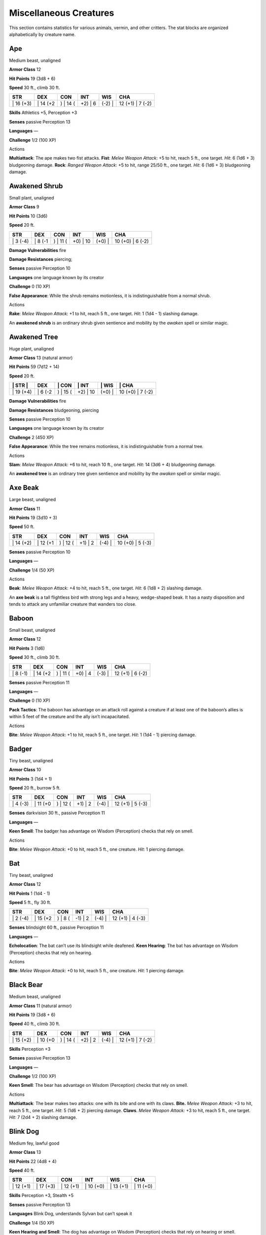Miscellaneous Creatures
=======================

This section contains statistics for various animals, vermin, and other
critters. The stat blocks are organized alphabetically by creature name.

Ape
~~~

Medium beast, unaligned

**Armor Class** 12

**Hit Points** 19 (3d8 + 6)

**Speed** 30 ft., climb 30 ft.

+--------------+-------------+-------------+------------+-----------+---------------------+
| STR          | DEX         | CON         | INT        | WIS       | CHA                 |
+==============+=============+=============+============+===========+=====================+
| \| 16 (+3)   | \| 14 (+2   | ) \| 14 (   | +2) \| 6   | (-2) \|   | 12 (+1) \| 7 (-2)   |
+--------------+-------------+-------------+------------+-----------+---------------------+

**Skills** Athletics +5, Perception +3

**Senses** passive Perception 13

**Languages** —

**Challenge** 1/2 (100 XP)

Actions

**Multiattack**: The ape makes two fist attacks. **Fist**: *Melee Weapon
Attack*: +5 to hit, reach 5 ft., one target. *Hit*: 6 (1d6 + 3)
bludgeoning damage. **Rock**: *Ranged Weapon Attack*: +5 to hit, range
25/50 ft., one target. *Hit*: 6 (1d6 + 3) bludgeoning damage.

Awakened Shrub
~~~~~~~~~~~~~~

Small plant, unaligned

**Armor Class** 9

**Hit Points** 10 (3d6)

**Speed** 20 ft.

+-------------+------------+-------------+-------------+-----------+---------------------+
| STR         | DEX        | CON         | INT         | WIS       | CHA                 |
+=============+============+=============+=============+===========+=====================+
| \| 3 (-4)   | \| 8 (-1   | ) \| 11 (   | +0) \| 10   | (+0) \|   | 10 (+0) \| 6 (-2)   |
+-------------+------------+-------------+-------------+-----------+---------------------+

**Damage Vulnerabilities** fire

**Damage Resistances** piercing;

**Senses** passive Perception 10

**Languages** one language known by its creator

**Challenge** 0 (10 XP)

**False Appearance**: While the shrub remains motionless, it is
indistinguishable from a normal shrub.

Actions

**Rake**: *Melee Weapon Attack*: +1 to hit, reach 5 ft., one target.
*Hit*: 1 (1d4 - 1) slashing damage.

An **awakened shrub** is an ordinary shrub given sentience and mobility
by the *awaken* spell or similar magic.

Awakened Tree
~~~~~~~~~~~~~

Huge plant, unaligned

**Armor Class** 13 (natural armor)

**Hit Points** 59 (7d12 + 14)

**Speed** 20 ft.

+--------------+------------+-------------+-------------+-----------+---------------------+
| \| STR \|    | DEX        | \| CON      | \| INT      | \| WIS    | \| CHA              |
+==============+============+=============+=============+===========+=====================+
| \| 19 (+4)   | \| 6 (-2   | ) \| 15 (   | +2) \| 10   | (+0) \|   | 10 (+0) \| 7 (-2)   |
+--------------+------------+-------------+-------------+-----------+---------------------+

**Damage Vulnerabilities** fire

**Damage Resistances** bludgeoning, piercing

**Senses** passive Perception 10

**Languages** one language known by its creator

**Challenge** 2 (450 XP)

**False Appearance**: While the tree remains motionless, it is
indistinguishable from a normal tree.

Actions

**Slam**: *Melee Weapon Attack*: +6 to hit, reach 10 ft., one target.
*Hit*: 14 (3d6 + 4) bludgeoning damage.

An **awakened tree** is an ordinary tree given sentience and mobility by
the *awaken* spell or similar magic.

Axe Beak
~~~~~~~~

Large beast, unaligned

**Armor Class** 11

**Hit Points** 19 (3d10 + 3)

**Speed** 50 ft.

+--------------+-------------+-------------+------------+-----------+---------------------+
| STR          | DEX         | CON         | INT        | WIS       | CHA                 |
+==============+=============+=============+============+===========+=====================+
| \| 14 (+2)   | \| 12 (+1   | ) \| 12 (   | +1) \| 2   | (-4) \|   | 10 (+0) \| 5 (-3)   |
+--------------+-------------+-------------+------------+-----------+---------------------+

**Senses** passive Perception 10

**Languages** —

**Challenge** 1/4 (50 XP)

Actions

**Beak**: *Melee Weapon Attack*: +4 to hit, reach 5 ft., one target.
*Hit*: 6 (1d8 + 2) slashing damage.

An **axe beak** is a tall flightless bird with strong legs and a heavy,
wedge-shaped beak. It has a nasty disposition and tends to attack any
unfamiliar creature that wanders too close.

Baboon
~~~~~~

Small beast, unaligned

**Armor Class** 12

**Hit Points** 3 (1d6)

**Speed** 30 ft., climb 30 ft.

+-------------+-------------+-------------+------------+-----------+---------------------+
| STR         | DEX         | CON         | INT        | WIS       | CHA                 |
+=============+=============+=============+============+===========+=====================+
| \| 8 (-1)   | \| 14 (+2   | ) \| 11 (   | +0) \| 4   | (-3) \|   | 12 (+1) \| 6 (-2)   |
+-------------+-------------+-------------+------------+-----------+---------------------+

**Senses** passive Perception 11

**Languages** —

**Challenge** 0 (10 XP)

**Pack Tactics**: The baboon has advantage on an attack roll against a
creature if at least one of the baboon’s allies is within 5 feet of the
creature and the ally isn’t incapacitated.

Actions

**Bite**: *Melee Weapon Attack*: +1 to hit, reach 5 ft., one target.
*Hit*: 1 (1d4 - 1) piercing damage.

Badger
~~~~~~

Tiny beast, unaligned

**Armor Class** 10

**Hit Points** 3 (1d4 + 1)

**Speed** 20 ft., burrow 5 ft.

+-------------+-------------+-------------+------------+-----------+---------------------+
| STR         | DEX         | CON         | INT        | WIS       | CHA                 |
+=============+=============+=============+============+===========+=====================+
| \| 4 (-3)   | \| 11 (+0   | ) \| 12 (   | +1) \| 2   | (-4) \|   | 12 (+1) \| 5 (-3)   |
+-------------+-------------+-------------+------------+-----------+---------------------+

**Senses** darkvision 30 ft., passive Perception 11

**Languages** —

**Keen Smell**: The badger has advantage on Wisdom (Perception) checks
that rely on smell.

Actions

**Bite**: *Melee Weapon Attack*: +0 to hit, reach 5 ft., one creature.
*Hit*: 1 piercing damage.

Bat
~~~

Tiny beast, unaligned

**Armor Class** 12

**Hit Points** 1 (1d4 - 1)

**Speed** 5 ft., fly 30 ft.

+-------------+-------------+------------+------------+-----------+---------------------+
| STR         | DEX         | CON        | INT        | WIS       | CHA                 |
+=============+=============+============+============+===========+=====================+
| \| 2 (-4)   | \| 15 (+2   | ) \| 8 (   | -1) \| 2   | (-4) \|   | 12 (+1) \| 4 (-3)   |
+-------------+-------------+------------+------------+-----------+---------------------+

**Senses** blindsight 60 ft., passive Perception 11

**Languages** —

**Echolocation**: The bat can’t use its blindsight while deafened.
**Keen Hearing**: The bat has advantage on Wisdom (Perception) checks
that rely on hearing.

Actions

**Bite**: *Melee Weapon Attack*: +0 to hit, reach 5 ft., one creature.
*Hit*: 1 piercing damage.

Black Bear
~~~~~~~~~~

Medium beast, unaligned

**Armor Class** 11 (natural armor)

**Hit Points** 19 (3d8 + 6)

**Speed** 40 ft., climb 30 ft.

+--------------+-------------+-------------+------------+-----------+---------------------+
| STR          | DEX         | CON         | INT        | WIS       | CHA                 |
+==============+=============+=============+============+===========+=====================+
| \| 15 (+2)   | \| 10 (+0   | ) \| 14 (   | +2) \| 2   | (-4) \|   | 12 (+1) \| 7 (-2)   |
+--------------+-------------+-------------+------------+-----------+---------------------+

**Skills** Perception +3

**Senses** passive Perception 13

**Languages** —

**Challenge** 1/2 (100 XP)

**Keen Smell**: The bear has advantage on Wisdom (Perception) checks
that rely on smell.

Actions

**Multiattack**: The bear makes two attacks: one with its bite and one
with its claws. **Bite.** *Melee Weapon Attack:* +3 to hit, reach 5 ft.,
one target. *Hit*: 5 (1d6 + 2) piercing damage. **Claws**. *Melee Weapon
Attack:* +3 to hit, reach 5 ft., one target. *Hit:* 7 (2d4 + 2) slashing
damage.

Blink Dog
~~~~~~~~~

Medium fey, lawful good

**Armor Class** 13

**Hit Points** 22 (4d8 + 4)

**Speed** 40 ft.

+--------------+--------------+--------------+--------------+--------------+--------------+
| STR          | DEX          | CON          | INT          | WIS          | CHA          |
+==============+==============+==============+==============+==============+==============+
| \| 12 (+1)   | \| 17 (+3)   | \| 12 (+1)   | \| 10 (+0)   | \| 13 (+1)   | \| 11 (+0)   |
+--------------+--------------+--------------+--------------+--------------+--------------+

**Skills** Perception +3, Stealth +5

**Senses** passive Perception 13

**Languages** Blink Dog, understands Sylvan but can’t speak it

**Challenge** 1/4 (50 XP)

**Keen Hearing and Smell**: The dog has advantage on Wisdom (Perception)
checks that rely on hearing or smell.

Actions

**Bite**: *Melee Weapon Attack*: +3 to hit, reach 5 ft., one target.
*Hit*: 4 (1d6 + 1) piercing damage. **Teleport (Recharge 4–6)**: The dog
magically teleports, along with any equipment it is wearing or carrying,
up to 40 feet to an unoccupied space it can see. Before or after
teleporting, the dog can make one bite attack.

A **blink dog** takes its name from its ability to blink in and out of
existence, a talent it uses to aid its attacks and to avoid harm. Blink
dogs harbor a long- standing hatred for displacer beasts and attack them
on sight.

Blood Hawk
~~~~~~~~~~

Small beast, unaligned

**Armor Class** 12

**Hit Points** 7 (2d6)

**Speed** 10 ft., fly 60 ft.

+-------------+-------------+-------------+------------+-----------+---------------------+
| STR         | DEX         | CON         | INT        | WIS       | CHA                 |
+=============+=============+=============+============+===========+=====================+
| \| 6 (-2)   | \| 14 (+2   | ) \| 10 (   | +0) \| 3   | (-4) \|   | 14 (+2) \| 5 (-3)   |
+-------------+-------------+-------------+------------+-----------+---------------------+

**Skills** Perception +4

**Senses** passive Perception 14

**Languages** —

**Challenge** 1/8 (25 XP)

**Keen Sight**: The hawk has advantage on Wisdom (Perception) checks
that rely on sight. **Pack Tactics**: The hawk has advantage on an
attack roll against a creature if at least one of the hawk’s allies is
within 5 feet of the creature and the ally isn’t incapacitated.

Actions

**Beak**: *Melee Weapon Attack*: +4 to hit, reach 5 ft., one target.
*Hit*: 4 (1d4 + 2) piercing damage.

Taking its name from its crimson feathers and aggressive nature, the
**blood hawk** fearlessly attacks almost any animal, stabbing it with
its daggerlike beak. Blood hawks flock together in large numbers,
attacking as a pack to take down prey.

Boar
~~~~

Medium beast, unaligned

**Armor Class** 11 (natural armor)

**Hit Points** 11 (2d8 + 2)

**Speed** 40 ft.

+--------------+-------------+-------------+------------+-----------+--------------------+
| STR          | DEX         | CON         | INT        | WIS       | CHA                |
+==============+=============+=============+============+===========+====================+
| \| 13 (+1)   | \| 11 (+0   | ) \| 12 (   | +1) \| 2   | (-4) \|   | 9 (-1) \| 5 (-3)   |
+--------------+-------------+-------------+------------+-----------+--------------------+

**Senses** passive Perception 9

**Languages** —

**Challenge** 1/4 (50 XP)

**Charge**: If the boar moves at least 20 feet straight toward a target
and then hits it with a tusk attack on the same turn, the target takes
an extra 3 (1d6) slashing damage. If the target is a creature, it must
succeed on a DC 11 Strength saving throw or be knocked prone.
**Relentless (Recharges after a Short or Long Rest)**: If the boar takes
7 damage or less that would reduce it to 0 hit points, it is reduced to
1 hit point instead.

Actions

**Tusk**: *Melee Weapon Attack*: +3 to hit, reach 5 ft., one target.
*Hit*: 4 (1d6 + 1) slashing damage.

Brown Bear
~~~~~~~~~~

Large beast, unaligned

**Armor Class** 11 (natural armor)

**Hit Points** 34 (4d10 + 12)

**Speed** 40 ft., climb 30 ft.

+--------------+-------------+-------------+------------+-----------+---------------------+
| STR          | DEX         | CON         | INT        | WIS       | CHA                 |
+==============+=============+=============+============+===========+=====================+
| \| 19 (+4)   | \| 10 (+0   | ) \| 16 (   | +3) \| 2   | (-4) \|   | 13 (+1) \| 7 (-2)   |
+--------------+-------------+-------------+------------+-----------+---------------------+

**Skills** Perception +3

**Senses** passive Perception 13

**Languages** —

**Challenge** 1 (200 XP)

**Keen Smell**: The bear has advantage on Wisdom (Perception) checks
that rely on smell.

Actions

**Multiattack**: The bear makes two attacks: one with its bite and one
with its claws. **Bite**: *Melee Weapon Attack*: +5 to hit, reach 5 ft.,
one target. *Hit*: 8 (1d8 + 4) piercing damage. **Claws**: *Melee Weapon
Attack*: +5 to hit, reach 5 ft., one target. *Hit*: 11 (2d6 + 4)
slashing damage.

Camel
~~~~~

Large beast, unaligned

**Armor Class** 9

**Hit Points** 15 (2d10 + 4)

**Speed** 50 ft.

+--------------+------------+-------------+------------+-----------+--------------------+
| STR          | DEX        | CON         | INT        | WIS       | CHA                |
+==============+============+=============+============+===========+====================+
| \| 16 (+3)   | \| 8 (-1   | ) \| 14 (   | +2) \| 2   | (-4) \|   | 8 (-1) \| 5 (-3)   |
+--------------+------------+-------------+------------+-----------+--------------------+

**Senses** passive Perception 9

**Languages** —

**Challenge** 1/8 (25 XP)

Actions

**Bite**: *Melee Weapon Attack*: +5 to hit, reach 5 ft., one target.
*Hit*: 2 (1d4) bludgeoning damage.

Cat
~~~

Tiny beast, unaligned

**Armor Class** 12

**Hit Points** 2 (1d4)

+-------------+-------------+-------------+------------+-----------+---------------------+
| STR         | DEX         | CON         | INT        | WIS       | CHA                 |
+=============+=============+=============+============+===========+=====================+
| \| 3 (-4)   | \| 15 (+2   | ) \| 10 (   | +0) \| 3   | (-4) \|   | 12 (+1) \| 7 (-2)   |
+-------------+-------------+-------------+------------+-----------+---------------------+

**Speed** 40 ft., climb 30 ft.

**Skills** Perception +3, Stealth +4;

**Senses** passive Perception 13;

**Languages** —

**Challenge** 0 (10 XP)

**Keen Smell**: The cat has advantage on Wisdom (Perception) checks that
rely on smell.

Actions

**Claws**: *Melee Weapon Attack*: +0 to hit, reach 5 ft., one target.
*Hit*: 1 slashing damage.

Constrictor Snake
~~~~~~~~~~~~~~~~~

Large beast, unaligned

**Armor Class** 12

**Hit Points** 13 (2d10 + 2)

**Speed** 30 ft., swim 30 ft.

+--------------+-------------+-------------+------------+-----------+---------------------+
| STR          | DEX         | CON         | INT        | WIS       | CHA                 |
+==============+=============+=============+============+===========+=====================+
| \| 15 (+2)   | \| 14 (+2   | ) \| 12 (   | +1) \| 1   | (-5) \|   | 10 (+0) \| 3 (-4)   |
+--------------+-------------+-------------+------------+-----------+---------------------+

**Senses** blindsight 10 ft., passive Perception 10

**Languages** —

**Challenge** 1/4 (50 XP)

Actions

**Bite**: *Melee Weapon Attack*: +4 to hit, reach 5 ft., one creature.
*Hit*: 5 (1d6 + 2) piercing damage. **Constrict**: *Melee Weapon
Attack*: +4 to hit, reach 5 ft., one creature. *Hit*: 6 (1d8 + 2)
bludgeoning damage, and the target is grappled (escape DC 14). Until
this grapple ends, the creature is restrained, and the snake can’t
constrict another target.

Crab
~~~~

Tiny beast, unaligned

**Armor Class** 11 (natural armor)

**Hit Points** 2 (1d4)

**Speed** 20 ft., swim 20 ft.

+-------------+-------------+-------------+------------+-----------+--------------------+
| STR         | DEX         | CON         | INT        | WIS       | CHA                |
+=============+=============+=============+============+===========+====================+
| \| 2 (-4)   | \| 11 (+0   | ) \| 10 (   | +0) \| 1   | (-5) \|   | 8 (-1) \| 2 (-4)   |
+-------------+-------------+-------------+------------+-----------+--------------------+

**Skills** Stealth +2

**Senses** blindsight 30 ft., passive Perception 9

**Languages** —

**Challenge** 0 (10 XP)

**Amphibious**: The crab can breathe air and water.

Actions

**Claw**: *Melee Weapon Attack*: +0 to hit, reach 5 ft., one target.
*Hit*: 1 bludgeoning damage.

Crocodile
~~~~~~~~~

Large beast, unaligned

**Armor Class** 12 (natural armor)

**Hit Points** 19 (3d10 + 3)

**Speed** 20 ft., swim 30 ft.

+--------------+-------------+-------------+------------+-----------+---------------------+
| STR          | DEX         | CON         | INT        | WIS       | CHA                 |
+==============+=============+=============+============+===========+=====================+
| \| 15 (+2)   | \| 10 (+0   | ) \| 13 (   | +1) \| 2   | (-4) \|   | 10 (+0) \| 5 (-3)   |
+--------------+-------------+-------------+------------+-----------+---------------------+

**Skills** Stealth +2

**Senses** passive Perception 10

**Languages** —

**Challenge** 1/2 (100 XP)

**Hold Breath**: The crocodile can hold its breath for 15 minutes.

Actions

**Bite**: *Melee Weapon Attack*: +4 to hit, reach 5 ft., one creature.
*Hit*: 7 (1d10 + 2) piercing damage, and the target is grappled (escape
DC 12). Until this grapple ends, the target is restrained, and the
crocodile can’t bite another target.

Death Dog
~~~~~~~~~

Medium monstrosity, neutral evil

**Armor Class** 12

**Hit Points** 39 (6d8 + 12)

**Speed** 40 ft.

+--------------+-------------+-------------+------------+-----------+---------------------+
| STR          | DEX         | CON         | INT        | WIS       | CHA                 |
+==============+=============+=============+============+===========+=====================+
| \| 15 (+2)   | \| 14 (+2   | ) \| 14 (   | +2) \| 3   | (-4) \|   | 13 (+1) \| 6 (-2)   |
+--------------+-------------+-------------+------------+-----------+---------------------+

**Skills** Perception +5, Stealth +4

**Senses** darkvision 120 ft., passive Perception 15

**Languages** —

**Challenge** 1 (200 XP)

**Two-Headed**: The dog has advantage on Wisdom (Perception) checks and
on saving throws against being blinded, charmed, deafened, frightened,
stunned, or knocked unconscious.

Actions

**Multiattack**: The dog makes two bite attacks. **Bite**: *Melee Weapon
Attack*: +4 to hit, reach 5 ft., one target. *Hit*: 5 (1d6 + 2) piercing
damage. If the target is a creature, it must succeed on a DC 12
Constitution saving throw against disease or become poisoned until the
disease is cured. Every 24 hours that elapse, the creature must repeat
the saving throw, reducing its hit point maximum by 5 (1d10) on a
failure. This reduction lasts until the disease is cured. The creature
dies if the disease reduces its hit point maximum to 0.

A **death dog** is an ugly two-headed hound that roams plains, and
deserts. Hate burns in a death dog’s heart, and a taste for humanoid
flesh drives it to attack travelers and explorers. Death dog saliva
carries a foul disease that causes a victim’s flesh to slowly rot off
the bone.

Deer
~~~~

Medium beast, unaligned

**Armor Class** 13

**Hit Points** 4 (1d8)

**Speed** 50 ft.

+--------------+-------------+-------------+------------+-----------+---------------------+
| STR          | DEX         | CON         | INT        | WIS       | CHA                 |
+==============+=============+=============+============+===========+=====================+
| \| 11 (+0)   | \| 16 (+3   | ) \| 11 (   | +0) \| 2   | (-4) \|   | 14 (+2) \| 5 (-3)   |
+--------------+-------------+-------------+------------+-----------+---------------------+

**Senses** passive Perception 12

**Languages** —

**Challenge** 0 (10 XP)

Actions

**Bite**: *Melee Weapon Attack*: +2 to hit, reach 5 ft., one target.
*Hit*: 2 (1d4) piercing damage.

Dire Wolf
~~~~~~~~~

Large beast, unaligned

**Armor Class** 14 (natural armor)

**Hit Points** 37 (5d10 + 10)

**Speed** 50 ft.

+--------------+-------------+-------------+------------+-----------+---------------------+
| STR          | DEX         | CON         | INT        | WIS       | CHA                 |
+==============+=============+=============+============+===========+=====================+
| \| 17 (+3)   | \| 15 (+2   | ) \| 15 (   | +2) \| 3   | (-4) \|   | 12 (+1) \| 7 (-2)   |
+--------------+-------------+-------------+------------+-----------+---------------------+

**Skills** Perception +3, Stealth +4

**Senses**: passive Perception 13

**Languages** —

**Challenge** 1 (200 XP)

**Keen Hearing and Smell**: The wolf has advantage on Wisdom
(Perception) checks that rely on hearing or smell. **Pack Tactics**: The
wolf has advantage on an attack roll against a creature if at least one
of the wolf’s allies is within 5 feet of the creature and the ally isn’t
incapacitated.

Actions

**Bite**: *Melee Weapon Attack*: +5 to hit, reach 5 ft., one target.
*Hit*: 10 (2d6 + 3) piercing damage. If the target is a creature, it
must succeed on a DC 13 Strength saving throw or be knocked prone.

Draft Horse
~~~~~~~~~~~

Large beast, unaligned

**Armor Class** 10

**Hit Points** 19 (3d10 + 3)

**Speed** 40 ft.

+--------------+-------------+-------------+------------+-----------+---------------------+
| STR          | DEX         | CON         | INT        | WIS       | CHA                 |
+==============+=============+=============+============+===========+=====================+
| \| 18 (+4)   | \| 10 (+0   | ) \| 12 (   | +1) \| 2   | (-4) \|   | 11 (+0) \| 7 (-2)   |
+--------------+-------------+-------------+------------+-----------+---------------------+

**Senses** passive Perception 10

**Languages** —

**Challenge** 1/4 (50 XP)

Actions

**Hooves**: *Melee Weapon Attack*: +6 to hit, reach 5 ft., one target.
*Hit*: 9 (2d4 + 4) bludgeoning damage.

Eagle
~~~~~

Small beast, unaligned

**Armor Class** 12

**Hit Points** 3 (1d6)

**Speed** 10 ft., fly 60 ft.

+-------------+-------------+-------------+------------+-----------+---------------------+
| STR         | DEX         | CON         | INT        | WIS       | CHA                 |
+=============+=============+=============+============+===========+=====================+
| \| 6 (-2)   | \| 15 (+2   | ) \| 10 (   | +0) \| 2   | (-4) \|   | 14 (+2) \| 7 (-2)   |
+-------------+-------------+-------------+------------+-----------+---------------------+

**Skills** Perception +4

**Senses** passive Perception 14

**Languages** —

**Challenge** 0 (10 XP)

**Keen Sight**: The eagle has advantage on Wisdom (Perception) checks
that rely on sight.

Actions

**Talons**: *Melee Weapon Attack*: +4 to hit, reach 5 ft., one target.
*Hit*: 4 (1d4 + 2) slashing damage.

Elephant
~~~~~~~~

Huge beast, unaligned

**Armor Class** 12 (natural armor)

**Hit Points** 76 (8d12 + 24)

**Speed** 40 ft.

+--------------+------------+-------------+------------+-----------+---------------------+
| STR          | DEX        | CON         | INT        | WIS       | CHA                 |
+==============+============+=============+============+===========+=====================+
| \| 22 (+6)   | \| 9 (-1   | ) \| 17 (   | +3) \| 3   | (-4) \|   | 11 (+0) \| 6 (-2)   |
+--------------+------------+-------------+------------+-----------+---------------------+

**Senses** passive Perception 10

**Languages** —

**Challenge** 4 (1,100 XP)

**Trampling Charge**: If the elephant moves at least 20 feet straight
toward a creature and then hits it with a gore attack on the same turn,
that target must succeed on a DC 12 Strength saving throw or be knocked
prone. If the target is prone, the elephant can make one stomp attack
against it as a bonus action.

Actions

**Gore**: *Melee Weapon Attack*: +8 to hit, reach 5 ft., one target.
*Hit*: 19 (3d8 + 6) piercing damage. **Stomp**: *Melee Weapon Attack*:
+8 to hit, reach 5 ft., one prone creature. *Hit*: 22 (3d10 + 6)
bludgeoning damage.

Elk
~~~

Large beast, unaligned

**Armor Class** 10

**Hit Points** 13 (2d10 + 2)

**Speed** 50 ft.

+--------------+-------------+-------------+------------+-----------+---------------------+
| STR          | DEX         | CON         | INT        | WIS       | CHA                 |
+==============+=============+=============+============+===========+=====================+
| \| 16 (+3)   | \| 10 (+0   | ) \| 12 (   | +1) \| 2   | (-4) \|   | 10 (+0) \| 6 (-2)   |
+--------------+-------------+-------------+------------+-----------+---------------------+

**Senses** passive Perception 10

**Languages** —

**Challenge** 1/4 (50 XP)

**Charge**: If the elk moves at least 20 feet straight toward a target
and then hits it with a ram attack on the same turn, the target takes an
extra 7 (2d6) damage. If the target is a creature, it must succeed on a
DC 13 Strength saving throw or be knocked prone.

Actions

**Ram**: *Melee Weapon Attack*: +5 to hit, reach 5 ft., one target.
*Hit*: 6 (1d6 + 3) bludgeoning damage. **Hooves**: *Melee Weapon
Attack*: +5 to hit, reach 5 ft., one prone creature. *Hit*: 8 (2d4 + 3)
bludgeoning damage.

Flying Snake
~~~~~~~~~~~~

Tiny beast, unaligned

**Armor Class** 14

**Hit Points** 5 (2d4)

**Speed** 30 ft., fly 60 ft., swim 30 ft.

+-------------+-------------+-------------+------------+-----------+---------------------+
| STR         | DEX         | CON         | INT        | WIS       | CHA                 |
+=============+=============+=============+============+===========+=====================+
| \| 4 (-3)   | \| 18 (+4   | ) \| 11 (   | +0) \| 2   | (-4) \|   | 12 (+1) \| 5 (-3)   |
+-------------+-------------+-------------+------------+-----------+---------------------+

**Senses** blindsight 10 ft., passive Perception 11

**Languages** —

**Challenge** 1/8 (25 XP)

**Flyby**: The snake doesn’t provoke opportunity attacks when it flies
out of an enemy’s reach.

Actions

**Bite**: *Melee Weapon Attack*: +6 to hit, reach 5 ft., one target.
*Hit*: 1 piercing damage plus 7 (3d4) poison damage.

A **flying snake** is a brightly colored, winged serpent found in remote
jungles. Tribespeople and cultists sometimes domesticate flying snakes
to serve as messengers that deliver scrolls wrapped in their coils.

Frog
~~~~

Tiny beast, unaligned

**Armor Class** 11

**Hit Points** 1 (1d4 - 1)

**Speed** 20 ft., swim 20 ft.

+-------------+-------------+------------+------------+-----------+--------------------+
| STR         | DEX         | CON        | INT        | WIS       | CHA                |
+=============+=============+============+============+===========+====================+
| \| 1 (-5)   | \| 13 (+1   | ) \| 8 (   | -1) \| 1   | (-5) \|   | 8 (-1) \| 3 (-4)   |
+-------------+-------------+------------+------------+-----------+--------------------+

**Skills** Perception +1, Stealth +3

**Senses** darkvision 30 ft., passive Perception 11

**Languages** —

**Challenge** 0 (0 XP)

**Amphibious**: The frog can breathe air and water. **Standing Leap**:
The frog’s long jump is up to 10 feet and its high jump is up to 5 feet,
with or without a running start.

A **frog** has no effective attacks. It feeds on small insects and
typically dwells near water, in trees, or underground. The frog’s
statistics can also be used to represent a **toad**.

Giant Ape
~~~~~~~~~

Huge beast, unaligned

**Armor Class** 12

**Hit Points** 157 (15d12 + 60)

**Speed** 40 ft., climb 40 ft.

+--------------+-------------+-------------+------------+-----------+---------------------+
| STR          | DEX         | CON         | INT        | WIS       | CHA                 |
+==============+=============+=============+============+===========+=====================+
| \| 23 (+6)   | \| 14 (+2   | ) \| 18 (   | +4) \| 7   | (-2) \|   | 12 (+1) \| 7 (-2)   |
+--------------+-------------+-------------+------------+-----------+---------------------+

**Skills** Athletics +9, Perception +4

**Senses**: passive Perception 14

**Languages** —

**Challenge** 7 (2,900 XP)

Actions

**Multiattack**: The ape makes two fist attacks. **Fist**: *Melee Weapon
Attack*: +9 to hit, reach 10 ft., one target. *Hit*: 22 (3d10 + 6)
bludgeoning damage. **Rock**: *Ranged Weapon Attack*: +9 to hit, range
50/100 ft., one target. *Hit*: 30 (7d6 + 6) bludgeoning damage.

Giant Badger
~~~~~~~~~~~~

Medium beast, unaligned

**Armor Class** 10

**Hit Points** 13 (2d8 + 4)

**Speed** 30 ft., burrow 10 ft.

+--------------+-------------+-------------+------------+-----------+--------------------+
| STR          | DEX         | CON         | INT        | WIS       | CHA                |
+==============+=============+=============+============+===========+====================+
| \| 17 (+3)   | \| 10 (+0   | ) \| 16 (   | +3) \| 2   | (-4) \|   | 7 (-2) \| 5 (-3)   |
+--------------+-------------+-------------+------------+-----------+--------------------+

**Senses** darkvision 30 ft., passive Perception 11

**Languages** —

**Challenge** 1/4 (50 XP)

**Keen Smell**: The badger has advantage on Wisdom (Perception) checks
that rely on smell.

Actions

**Multiattack**: The badger makes two attacks: one with its bite and one
with its claws. **Bite**: *Melee Weapon Attack*: +3 to hit, reach 5 ft.,
one target. *Hit*: 4 (1d6 + 1) piercing damage. **Claws**: *Melee Weapon
Attack*: +3 to hit, reach 5 ft., one target. *Hit*: 6 (2d4 + 1) slashing
damage.

Giant Bat
~~~~~~~~~

Large beast, unaligned

**Armor Class** 13

**Hit Points** 22 (4d10)

**Speed** 10 ft., fly 60 ft.

+--------------+-------------+-------------+------------+-----------+---------------------+
| STR          | DEX         | CON         | INT        | WIS       | CHA                 |
+==============+=============+=============+============+===========+=====================+
| \| 15 (+2)   | \| 16 (+3   | ) \| 11 (   | +0) \| 2   | (-4) \|   | 12 (+1) \| 6 (-2)   |
+--------------+-------------+-------------+------------+-----------+---------------------+

**Senses** blindsight 60 ft., passive Perception 11

**Languages** —

**Challenge** 1/4 (50 XP)

**Echolocation. The bat can’t use its blindsight while deafened.**
**Keen Hearing**: The bat has advantage on Wisdom (Perception) checks
that rely on hearing.

Actions

**Bite**: *Melee Weapon Attack*: +4 to hit, reach 5 ft., one creature.
*Hit*: 5 (1d6 + 2) piercing damage.

Giant Boar
~~~~~~~~~~

Large beast, unaligned

**Armor Class** 12 (natural armor)

**Hit Points** 42 (5d10 + 15)

**Speed** 40 ft.

+--------------+-------------+-------------+------------+-----------+---------------------+
| STR          | DEX         | CON         | INT        | WIS       | CHA                 |
+==============+=============+=============+============+===========+=====================+
| \| 13 (+1)   | \| 10 (+0   | ) \| 15 (   | +2) \| 2   | (-4) \|   | 12 (+1) \| 5 (-3)   |
+--------------+-------------+-------------+------------+-----------+---------------------+

**Senses** passive Perception 8

**Languages** —

**Challenge** 2 (450 XP)

**Charge**: If the boar moves at least 20 feet straight toward a target
and then hits it with a tusk attack on the same turn, the target takes
an extra 7 (2d6) slashing damage. If the target is a creature, it must
succeed on a DC 13 Strength saving throw or be knocked prone.
**Relentless (Recharges after a Short or Long Rest)**: If the boar takes
10 damage or less that would reduce it to 0 hit points, it is reduced to
1 hit point instead.

Actions

**Tusk**: *Melee Weapon Attack*: +5 to hit, reach 5 ft., one target.
*Hit*: 10 (2d6 + 3) slashing damage.

Giant Centipede
~~~~~~~~~~~~~~~

Small beast, unaligned

**Armor Class** 13 (natural armor)

**Hit Points** 4 (1d6 + 1)

**Speed** 30 ft., climb 30 ft.

+-------------+-------------+-------------+------------+-----------+--------------------+
| STR         | DEX         | CON         | INT        | WIS       | CHA                |
+=============+=============+=============+============+===========+====================+
| \| 5 (-3)   | \| 14 (+2   | ) \| 12 (   | +1) \| 1   | (-5) \|   | 7 (-2) \| 3 (-4)   |
+-------------+-------------+-------------+------------+-----------+--------------------+

**Senses** blindsight 30 ft., passive Perception 8

**Languages** —

**Challenge** 1/4 (50 XP)

Actions

**Bite**: *Melee Weapon Attack*: +4 to hit, reach 5 ft., one creature.
*Hit*: 4 (1d4 + 2) piercing damage, and the target must succeed on a DC
11 Constitution saving throw or take 10 (3d6) poison damage. If the
poison damage reduces the target to 0 hit points, the target is stable
but poisoned for 1 hour, even after regaining hit points, and is
paralyzed while poisoned in this way.

Giant Constrictor Snake
~~~~~~~~~~~~~~~~~~~~~~~

Huge beast, unaligned

**Armor Class** 12

**Hit Points** 60 (8d12 + 8)

**Speed** 30 ft., swim 30 ft.

+--------------+-------------+-------------+------------+-----------+---------------------+
| STR          | DEX         | CON         | INT        | WIS       | CHA                 |
+==============+=============+=============+============+===========+=====================+
| \| 19 (+4)   | \| 14 (+2   | ) \| 12 (   | +1) \| 1   | (-5) \|   | 10 (+0) \| 3 (-4)   |
+--------------+-------------+-------------+------------+-----------+---------------------+

**Skills** Perception +2

**Senses** blindsight 10 ft., passive Perception 12

**Languages** —

**Challenge** 2 (450 XP)

Actions

**Bite**: *Melee Weapon Attack*: +6 to hit, reach 10 ft., one creature.
*Hit*: 11 (2d6 + 4) piercing damage. **Constrict**: *Melee Weapon
Attack*: +6 to hit, reach 5 ft., one creature. *Hit*: 13 (2d8 + 4)
bludgeoning damage, and the target is grappled (escape DC 16). Until
this grapple ends, the creature is restrained, and the snake can’t
constrict another target.

Giant Crab
~~~~~~~~~~

Medium beast, unaligned

**Armor Class** 15 (natural armor)

**Hit Points** 13 (3d8)

**Speed** 30 ft., swim 30 ft.

+--------------+-------------+-------------+------------+-----------+--------------------+
| STR          | DEX         | CON         | INT        | WIS       | CHA                |
+==============+=============+=============+============+===========+====================+
| \| 13 (+1)   | \| 15 (+2   | ) \| 11 (   | +0) \| 1   | (-5) \|   | 9 (-1) \| 3 (-4)   |
+--------------+-------------+-------------+------------+-----------+--------------------+

**Skills** Stealth +4

**Senses** blindsight 30 ft., passive Perception 9

**Languages** —

**Challenge** 1/8 (25 XP)

**Amphibious**: The crab can breathe air and water.

Actions

**Claw**: *Melee Weapon Attack*: +3 to hit, reach 5 ft., one target.
*Hit*: 4 (1d6 + 1) bludgeoning damage, and the target is grappled
(escape DC 11). The crab has two claws, each of which can grapple only
one target.

Giant Crocodile
~~~~~~~~~~~~~~~

Huge beast, unaligned

**Armor Class** 14 (natural armor)

**Hit Points** 85 (9d12 + 27)

**Speed** 30 ft., swim 50 ft.

+--------------+------------+-------------+------------+-----------+---------------------+
| STR          | DEX        | CON         | INT        | WIS       | CHA                 |
+==============+============+=============+============+===========+=====================+
| \| 21 (+5)   | \| 9 (-1   | ) \| 17 (   | +3) \| 2   | (-4) \|   | 10 (+0) \| 7 (-2)   |
+--------------+------------+-------------+------------+-----------+---------------------+

**Skills** Stealth +5

**Senses** passive Perception 10

**Languages** —

**Challenge** 5 (1,800 XP)

**Hold Breath**: The crocodile can hold its breath for 30 minutes.

Actions

**Multiattack**: The crocodile makes two attacks: one with its bite and
one with its tail. **Bite**: *Melee Weapon Attack*: +8 to hit, reach 5
ft., one target. *Hit*: 21 (3d10 + 5) piercing damage, and the target is
grappled (escape DC 16). Until this grapple ends, the target is
restrained, and the crocodile can’t bite another target. **Tail**:
*Melee Weapon Attack*: +8 to hit, reach 10 ft., one target not grappled
by the crocodile. *Hit*: 14 (2d8 + 5) bludgeoning damage. If the target
is a creature, it must succeed on a DC 16 Strength saving throw or be
knocked prone.

Giant Eagle
~~~~~~~~~~~

Large beast, neutral good

**Armor Class** 13

**Hit Points** 26 (4d10 + 4)

**Speed** 10 ft., fly 80 ft.

+--------------+-------------+-------------+------------+-----------+----------------------+
| STR          | DEX         | CON         | INT        | WIS       | CHA                  |
+==============+=============+=============+============+===========+======================+
| \| 16 (+3)   | \| 17 (+3   | ) \| 13 (   | +1) \| 8   | (-1) \|   | 14 (+2) \| 10 (+0)   |
+--------------+-------------+-------------+------------+-----------+----------------------+

**Skills** Perception +4

**Senses** passive Perception 14

**Languages** Giant Eagle, understands Common and Auran but can’t speak
them

**Challenge** 1 (200 XP)

**Keen Sight**: The eagle has advantage on Wisdom (Perception) checks
that rely on sight.

Actions

**Multiattack**: The eagle makes two attacks: one with its beak and one
with its talons. **Beak**: *Melee Weapon Attack*: +5 to hit, reach 5
ft., one target. *Hit*: 6 (1d6 + 3) piercing damage. **Talons**: *Melee
Weapon Attack*: +5 to hit, reach 5 ft., one target. *Hit*: 10 (2d6 + 3)
slashing damage.

A **giant eagle** is a noble creature that speaks its own language and
understands speech in the Common tongue. A mated pair of giant eagles
typically has up to four eggs or young in their nest (treat the young as
normal eagles).

Giant Elk
~~~~~~~~~

Huge beast, unaligned

**Armor Class** 14 (natural armor)

**Hit Points** 42 (5d12 + 10)

**Speed** 60 ft.

+--------------+-------------+-------------+------------+-----------+----------------------+
| STR          | DEX         | CON         | INT        | WIS       | CHA                  |
+==============+=============+=============+============+===========+======================+
| \| 19 (+4)   | \| 16 (+3   | ) \| 14 (   | +2) \| 7   | (-2) \|   | 14 (+2) \| 10 (+0)   |
+--------------+-------------+-------------+------------+-----------+----------------------+

**Skills** Perception +4

**Senses** passive Perception 14

**Languages** Giant Elk, understands Common, Elvish, and Sylvan but
can’t speak them

**Challenge** 2 (450 XP)

**Charge**: If the elk moves at least 20 feet straight toward a target
and then hits it with a ram attack on the same turn, the target takes an
extra 7 (2d6) damage. If the target is a creature, it must succeed on a
DC 14 Strength saving throw or be knocked prone.

Actions

**Ram**: *Melee Weapon Attack*: +6 to hit, reach 10 ft., one target.
*Hit*: 11 (2d6 + 4) bludgeoning damage. **Hooves**: *Melee Weapon
Attack*: +6 to hit, reach 5 ft., one prone creature. *Hit*: 22 (4d8 + 4)
bludgeoning damage.

The majestic **giant elk** is rare to the point that its appearance is
often taken as a foreshadowing of an important event, such as the birth
of a king. Legends tell of gods that take the form of giant elk when
visiting the Material Plane. Many cultures therefore believe that to
hunt these creatures is to invite divine wrath.

Giant Fire Beetle
~~~~~~~~~~~~~~~~~

Small beast, unaligned

**Armor Class** 13 (natural armor)

**Hit Points** 4 (1d6 + 1)

**Speed** 30 ft.

+-------------+-------------+-------------+------------+-----------+--------------------+
| STR         | DEX         | CON         | INT        | WIS       | CHA                |
+=============+=============+=============+============+===========+====================+
| \| 8 (-1)   | \| 10 (+0   | ) \| 12 (   | +1) \| 1   | (-5) \|   | 7 (-2) \| 3 (-4)   |
+-------------+-------------+-------------+------------+-----------+--------------------+

**Senses** blindsight 30 ft., passive Perception 8

**Languages** —

**Challenge** 0 (10 XP)

**Illumination.** The beetle sheds bright light in a 10-foot radius and
dim light for an additional 10 feet.

Actions

**Bite**: *Melee Weapon Attack*: +1 to hit, reach 5 ft., one target.
*Hit*: 2 (1d6 - 1) slashing damage.

A **giant fire beetle** is a nocturnal creature that takes its name from
a pair of glowing glands that give off light. Miners and adventurers
prize these creatures, for a giant fire beetle’s glands continue to shed
light for 1d6 days after the beetle dies. Giant fire beetles are most
commonly found underground and in dark forests.

Giant Frog
~~~~~~~~~~

Medium beast, unaligned

**Armor Class** 11

**Hit Points** 18 (4d8)

**Speed** 30 ft., swim 30 ft.

+--------------+-------------+-------------+------------+-----------+---------------------+
| STR          | DEX         | CON         | INT        | WIS       | CHA                 |
+==============+=============+=============+============+===========+=====================+
| \| 12 (+1)   | \| 13 (+1   | ) \| 11 (   | +0) \| 2   | (-4) \|   | 10 (+0) \| 3 (-4)   |
+--------------+-------------+-------------+------------+-----------+---------------------+

**Skills** Perception +2, Stealth +3

**Senses** darkvision 30 ft., passive Perception 12

**Languages** —

**Challenge** 1/4 (50 XP)

**Amphibious**: The frog can breathe air and water. **Standing Leap**:
The frog’s long jump is up to 20 feet and its high jump is up to 10
feet, with or without a running start.

Actions

**Bite**: *Melee Weapon Attack*: +3 to hit, reach 5 ft., one target.
*Hit*: 4 (1d6 + 1) piercing damage, and the target is grappled (escape
DC 11). Until this grapple ends, the target is restrained, and the frog
can’t bite another target. **Swallow**: The frog makes one bite attack
against a Small or smaller target it is grappling. If the attack hits,
the target is swallowed, and the grapple ends. The swallowed target is
blinded and restrained, it has total cover against attacks and other
effects outside the frog, and it takes 5 (2d4) acid damage at the start
of each of the frog’s turns. The frog can have only one target swallowed
at a time.

::

    If the frog dies, a swallowed creature is no longer restrained by it
    and can escape from the corpse using 5 feet of movement,
    exiting prone.

Giant Goat
~~~~~~~~~~

Large beast, unaligned

**Armor Class** 11 (natural armor)

**Hit Points** 19 (3d10 + 3)

**Speed** 40 ft.

+--------------+-------------+-------------+------------+-----------+---------------------+
| STR          | DEX         | CON         | INT        | WIS       | CHA                 |
+==============+=============+=============+============+===========+=====================+
| \| 17 (+3)   | \| 11 (+0   | ) \| 12 (   | +1) \| 3   | (-4) \|   | 12 (+1) \| 6 (-2)   |
+--------------+-------------+-------------+------------+-----------+---------------------+

**Senses** passive Perception 11

**Languages** —

**Challenge** 1/2 (100 XP)

**Charge**: If the goat moves at least 20 feet straight toward a target
and then hits it with a ram attack on the same turn, the target takes an
extra 5 (2d4) bludgeoning damage. If the target is a creature, it must
succeed on a DC 13 Strength saving throw or be knocked prone.
**Sure-Footed**: The goat has advantage on Strength and Dexterity saving
throws made against effects that would knock it prone.

Actions

**Ram**: *Melee Weapon Attack*: +5 to hit, reach 5 ft., one target.
*Hit*: 8 (2d4 + 3) bludgeoning damage.

Giant Hyena
~~~~~~~~~~~

Large beast, unaligned

**Armor Class** 12

**Hit Points** 45 (6d10 + 12)

**Speed** 50 ft.

+--------------+-------------+-------------+------------+-----------+---------------------+
| STR          | DEX         | CON         | INT        | WIS       | CHA                 |
+==============+=============+=============+============+===========+=====================+
| \| 16 (+3)   | \| 14 (+2   | ) \| 14 (   | +2) \| 2   | (-4) \|   | 12 (+1) \| 7 (-2)   |
+--------------+-------------+-------------+------------+-----------+---------------------+

**Skills** Perception +3

**Senses** passive Perception 13

**Languages** —

**Challenge** 1 (200 XP)

**Rampage**: When the hyena reduces a creature to 0 hit points with a
melee attack on its turn, the hyena can take a bonus action to move up
to half its speed and make a bite attack.

Actions

**Bite**: *Melee Weapon Attack*: +5 to hit, reach 5 ft., one target.
*Hit*: 10 (2d6 + 3) piercing damage.

Giant Lizard
~~~~~~~~~~~~

Large beast, unaligned

**Armor Class** 12 (natural armor)

**Hit Points** 19 (3d10 + 3)

**Speed** 30 ft., climb 30 ft.

+--------------+-------------+-------------+------------+-----------+---------------------+
| STR          | DEX         | CON         | INT        | WIS       | CHA                 |
+==============+=============+=============+============+===========+=====================+
| \| 15 (+2)   | \| 12 (+1   | ) \| 13 (   | +1) \| 2   | (-4) \|   | 10 (+0) \| 5 (-3)   |
+--------------+-------------+-------------+------------+-----------+---------------------+

**Senses** darkvision 30 ft., passive Perception 10

**Languages** —

**Challenge** 1/4 (50 XP)

Actions

**Bite**: *Melee Weapon Attack*: +4 to hit, reach 5 ft., one target.
*Hit*: 6 (1d8 + 2) piercing damage.

A **giant lizard** can be ridden or used as a draft animal. Lizardfolk
also keep them as pets, and subterranean giant lizards are used as
mounts and pack animals by drow, duergar, and others.

Giant Octopus
~~~~~~~~~~~~~

Large beast, unaligned

**Armor Class** 11

**Hit Points** 52 (8d10 + 8)

**Speed** 10 ft., swim 60 ft.

+--------------+-------------+-------------+------------+-----------+---------------------+
| STR          | DEX         | CON         | INT        | WIS       | CHA                 |
+==============+=============+=============+============+===========+=====================+
| \| 17 (+3)   | \| 13 (+1   | ) \| 13 (   | +1) \| 4   | (-3) \|   | 10 (+0) \| 4 (-3)   |
+--------------+-------------+-------------+------------+-----------+---------------------+

**Skills** Perception +4, Stealth +5

**Senses** darkvision 60 ft., passive Perception 14

**Languages** —

**Challenge** 1 (200 XP)

**Hold Breath**: While out of water, the octopus can hold its breath for
1 hour. **Underwater Camouflage**: The octopus has advantage on
Dexterity (Stealth) checks made while underwater. **Water Breathing**:
The octopus can breathe only underwater.

Actions

**Tentacles**: *Melee Weapon Attack*: +5 to hit, reach 15 ft., one
target. *Hit*: 10 (2d6 + 3) bludgeoning damage. If the target is a
creature, it is grappled (escape DC 16). Until this grapple ends, the
target is restrained, and the octopus can’t use its tentacles on another
target. **Ink Cloud (Recharges after a Short or Long Rest)**: A 20-
foot-radius cloud of ink extends all around the octopus if it is
underwater. The area is heavily obscured for 1 minute, although a
significant current can disperse the ink. After releasing the ink, the
octopus can use the Dash action as a bonus action.

Giant Owl
~~~~~~~~~

Large beast, neutral

**Armor Class** 12

**Hit Points** 19 (3d10 + 3)

**Speed** 5 ft., fly 60 ft.

+--------------+-------------+-------------+------------+-----------+----------------------+
| STR          | DEX         | CON         | INT        | WIS       | CHA                  |
+==============+=============+=============+============+===========+======================+
| \| 13 (+1)   | \| 15 (+2   | ) \| 12 (   | +1) \| 8   | (-1) \|   | 13 (+1) \| 10 (+0)   |
+--------------+-------------+-------------+------------+-----------+----------------------+

**Skills** Perception +5, Stealth +4

**Senses** darkvision 120 ft., passive Perception 15

**Languages** Giant Owl, understands Common, Elvish, and Sylvan but
can’t speak them

**Challenge** 1/4 (50 XP)

**Flyby**: The owl doesn’t provoke opportunity attacks when it flies out
of an enemy’s reach. **Keen Hearing and Sight**: The owl has advantage
on Wisdom (Perception) checks that rely on hearing or sight.

Actions

**Talons**: *Melee Weapon Attack*: +3 to hit, reach 5 ft., one target.
*Hit*: 8 (2d6 + 1) slashing damage.

Giant owls often befriend fey and other sylvan creatures and are
guardians of their woodland realms.

Giant Poisonous Snake
~~~~~~~~~~~~~~~~~~~~~

Medium beast, unaligned

**Armor Class** 14

**Hit Points** 11 (2d8 + 2)

**Speed** 30 ft., swim 30 ft.

+--------------+-------------+-------------+------------+-----------+---------------------+
| STR          | DEX         | CON         | INT        | WIS       | CHA                 |
+==============+=============+=============+============+===========+=====================+
| \| 10 (+0)   | \| 18 (+4   | ) \| 13 (   | +1) \| 2   | (-4) \|   | 10 (+0) \| 3 (-4)   |
+--------------+-------------+-------------+------------+-----------+---------------------+

**Skills** Perception +2

**Senses** blindsight 10 ft., passive Perception 12

**Languages** —

**Challenge** 1/4 (50 XP)

Actions

**Bite**: *Melee Weapon Attack*: +6 to hit, reach 10 ft., one target.
*Hit*: 6 (1d4 + 4) piercing damage, and the target must make a DC 11
Constitution saving throw, taking 10 (3d6) poison damage on a failed
save, or half as much damage on a successful one.

Giant Rat
~~~~~~~~~

Small beast, unaligned

**Armor Class** 12

**Hit Points** 7 (2d6)

**Speed** 30 ft.

+-------------+-------------+-------------+------------+-----------+---------------------+
| STR         | DEX         | CON         | INT        | WIS       | CHA                 |
+=============+=============+=============+============+===========+=====================+
| \| 7 (-2)   | \| 15 (+2   | ) \| 11 (   | +0) \| 2   | (-4) \|   | 10 (+0) \| 4 (-3)   |
+-------------+-------------+-------------+------------+-----------+---------------------+

**Senses** darkvision 60 ft., passive Perception 10

**Languages** —

**Challenge** 1/8 (25 XP)

**Keen Smell**: The rat has advantage on Wisdom (Perception) checks that
rely on smell. **Pack Tactics**: The rat has advantage on an attack roll
against a creature if at least one of the rat’s allies is within 5 feet
of the creature and the ally isn’t incapacitated.

Actions

**Bite**: *Melee Weapon Attack*: +4 to hit, reach 5 ft., one target.
*Hit*: 4 (1d4 + 2) piercing damage.

Variants

Diseased Giant Rats
^^^^^^^^^^^^^^^^^^^

Some giant rats carry vile diseases that they spread with their bites. A
diseased giant rat has a challenge rating of 1/8 (25 XP) and the
following action instead of its normal bite attack.

**Bite**: *Melee Weapon Attack*: +4 to hit, reach 5 ft., one target.
*Hit*: 4 (1d4 + 2) piercing damage. If the target is a creature, it must
succeed on a DC 10 Constitution saving throw or contract a disease.
Until the disease is cured, the target can’t regain hit points except by
magical means, and the target’s hit point maximum decreases by 3 (1d6)
every 24 hours. If the target’s hit point maximum drops to 0 as a result
of this disease, the target dies.

Giant Scorpion
~~~~~~~~~~~~~~

Large beast, unaligned

**Armor Class** 15 (natural armor)

**Hit Points** 52 (7d10 + 14)

**Speed** 40 ft.

+--------------+-------------+-------------+------------+-----------+--------------------+
| STR          | DEX         | CON         | INT        | WIS       | CHA                |
+==============+=============+=============+============+===========+====================+
| \| 15 (+2)   | \| 13 (+1   | ) \| 15 (   | +2) \| 1   | (-5) \|   | 9 (-1) \| 3 (-4)   |
+--------------+-------------+-------------+------------+-----------+--------------------+

**Senses** blindsight 60 ft., passive Perception 9

**Languages** —

**Challenge** 3 (700 XP)

Actions

**Multiattack**: The scorpion makes three attacks: two with its claws
and one with its sting. **Claw**: *Melee Weapon Attack*: +4 to hit,
reach 5 ft., one target. *Hit*: 6 (1d8 + 2) bludgeoning damage, and the
target is grappled (escape DC 12). The scorpion has two claws, each of
which can grapple only one target. **Sting**: *Melee Weapon Attack*: +4
to hit, reach 5 ft., one creature. *Hit*: 7 (1d10 + 2) piercing damage,
and the target must make a DC 12 Constitution saving throw, taking 22
(4d10) poison damage on a failed save, or half as much damage on a
successful one.

Giant Sea Horse
~~~~~~~~~~~~~~~

Large beast, unaligned

**Armor Class** 13 (natural armor)

**Hit Points** 16 (3d10)

**Speed** 0 ft., swim 40 ft.

+--------------+-------------+-------------+------------+-----------+---------------------+
| STR          | DEX         | CON         | INT        | WIS       | CHA                 |
+==============+=============+=============+============+===========+=====================+
| \| 12 (+1)   | \| 15 (+2   | ) \| 11 (   | +0) \| 2   | (-4) \|   | 12 (+1) \| 5 (-3)   |
+--------------+-------------+-------------+------------+-----------+---------------------+

**Senses** passive Perception 11

**Languages** —

**Challenge** 1/2 (100 XP)

**Charge**: If the sea horse moves at least 20 feet straight toward a
target and then hits it with a ram attack on the same turn, the target
takes an extra 7 (2d6) bludgeoning damage. It the target is a creature,
it must succeed on a DC 11 Strength saving throw or be knocked prone.
**Water Breathing**: The sea horse can breathe only underwater.

Actions

**Ram**: *Melee Weapon Attack*: +3 to hit, reach 5 ft., one target.
*Hit*: 4 (1d6 + 1) bludgeoning damage.

Like their smaller kin, **giant sea horses** are shy, colorful fish with
elongated bodies and curled tails. Aquatic elves train them as mounts.

Giant Shark
~~~~~~~~~~~

Huge beast, unaligned

**Armor Class** 13 (natural armor)

**Hit Points** 126 (11d12 + 55)

**Speed** 0 ft., swim 50 ft.

+--------------+-------------+-------------+------------+-----------+---------------------+
| STR          | DEX         | CON         | INT        | WIS       | CHA                 |
+==============+=============+=============+============+===========+=====================+
| \| 23 (+6)   | \| 11 (+0   | ) \| 21 (   | +5) \| 1   | (-5) \|   | 10 (+0) \| 5 (-3)   |
+--------------+-------------+-------------+------------+-----------+---------------------+

**Skills** Perception +3

**Senses** blindsight 60 ft., passive Perception 13

**Languages** —

**Challenge** 5 (1,800 XP)

**Blood Frenzy**: The shark has advantage on melee attack rolls against
any creature that doesn’t have all its hit points. **Water Breathing**:
The shark can breathe only underwater.

Actions

**Bite**: *Melee Weapon Attack*: +9 to hit, reach 5 ft., one target.
*Hit*: 22 (3d10 + 6) piercing damage.

A **giant shark** is 30 feet long and normally found in deep oceans.
Utterly fearless, it preys on anything that crosses its path, including
whales and ships.

Giant Spider
~~~~~~~~~~~~

Large beast, unaligned

**Armor Class** 14 (natural armor)

**Hit Points** 26 (4d10 + 4)

**Speed** 30 ft., climb 30 ft.

+--------------+-------------+-------------+------------+-----------+---------------------+
| STR          | DEX         | CON         | INT        | WIS       | CHA                 |
+==============+=============+=============+============+===========+=====================+
| \| 14 (+2)   | \| 16 (+3   | ) \| 12 (   | +1) \| 2   | (-4) \|   | 11 (+0) \| 4 (-3)   |
+--------------+-------------+-------------+------------+-----------+---------------------+

**Skills** Stealth +7

**Senses** blindsight 10 ft., darkvision 60 ft., passive Perception 10

**Languages** —

**Challenge** 1 (200 XP)

**Spider Climb**: The spider can climb difficult surfaces, including
upside down on ceilings, without needing to make an ability check. **Web
Sense**: While in contact with a web, the spider knows the exact
location of any other creature in contact with the same web. **Web
Walker**: The spider ignores movement restrictions caused by webbing.

Actions

**Bite**: *Melee Weapon Attack*: +5 to hit, reach 5 ft., one creature.
*Hit*: 7 (1d8 + 3) piercing damage, and the target must make a DC 11
Constitution saving throw, taking 9 (2d8) poison damage on a failed
save, or half as much damage on a successful one. If the poison damage
reduces the target to 0 hit points, the target is stable but poisoned
for 1 hour, even after regaining hit points, and is paralyzed while
poisoned in this way. **Web (Recharge 5–6)**: *Ranged Weapon Attack*: +5
to hit, range 30/60 ft., one creature. *Hit*: The target is restrained
by webbing. As an action, the restrained target can make a DC 12
Strength check, bursting the webbing on a success. The webbing can also
be attacked and destroyed (AC 10; hp 5; vulnerability to fire damage;
immunity to bludgeoning, poison, and psychic damage).

To snare its prey, a **giant spider** spins elaborate webs or shoots
sticky strands of webbing from its abdomen. Giant spiders are most
commonly found underground, making their lairs on ceilings or in dark,
web-filled crevices. Such lairs are often festooned with web cocoons
holding past victims.

Giant Toad
~~~~~~~~~~

Large beast, unaligned

**Armor Class** 11

**Hit Points** 39 (6d10 + 6)

**Speed** 20 ft., swim 40 ft.

+--------------+-------------+-------------+------------+-----------+---------------------+
| STR          | DEX         | CON         | INT        | WIS       | CHA                 |
+==============+=============+=============+============+===========+=====================+
| \| 15 (+2)   | \| 13 (+1   | ) \| 13 (   | +1) \| 2   | (-4) \|   | 10 (+0) \| 3 (-4)   |
+--------------+-------------+-------------+------------+-----------+---------------------+

**Senses** darkvision 30 ft., passive Perception 10

**Languages** —

**Challenge** 1 (200 XP)

**Amphibious**: The toad can breathe air and water. **Standing Leap**:
The toad’s long jump is up to 20 feet and its high jump is up to 10
feet, with or without a running start.

Actions

**Bite**: *Melee Weapon Attack*: +4 to hit, reach 5 ft., one target.
*Hit*: 7 (1d10 + 2) piercing damage plus 5 (1d10) poison damage, and the
target is grappled (escape DC 13). Until this grapple ends, the target
is restrained, and the toad can’t bite another target. **Swallow**: The
toad makes one bite attack against a Medium or smaller target it is
grappling. If the attack hits, the target is swallowed, and the grapple
ends. The swallowed target is blinded and restrained, it has total cover
against attacks and other effects outside the toad, and it takes 10
(3d6) acid damage at the start of each of the toad’s turns. The toad can
have only one target swallowed at a time. If the toad dies, a swallowed
creature is no longer restrained by it and can escape from the corpse
using 5 feet of movement, exiting prone.

Giant Vulture
~~~~~~~~~~~~~

Large beast, neutral evil

**Armor Class** 10

**Hit Points** 22 (3d10 + 6)

**Speed** 10 ft., fly 60 ft.

+--------------+-------------+-------------+------------+-----------+---------------------+
| STR          | DEX         | CON         | INT        | WIS       | CHA                 |
+==============+=============+=============+============+===========+=====================+
| \| 15 (+2)   | \| 10 (+0   | ) \| 15 (   | +2) \| 6   | (-2) \|   | 12 (+1) \| 7 (-2)   |
+--------------+-------------+-------------+------------+-----------+---------------------+

**Skills** Perception +3

**Senses** passive Perception 13

**Languages** understands Common but can’t speak

**Challenge** 1 (200 XP)

**Keen Sight and Smell. The vulture has advantage on Wisdom (Perception)
checks that rely on sight or smell.** **Pack Tactics**: The vulture has
advantage on an attack roll against a creature if at least one of the
vulture’s allies is within 5 feet of the creature and the ally isn’t
incapacitated.

Actions

**Multiattack**: The vulture makes two attacks: one with its beak and
one with its talons. **Beak**: *Melee Weapon Attack*: +4 to hit, reach 5
ft., one target. *Hit*: 7 (2d4 + 2) piercing damage. **Talons**: *Melee
Weapon Attack*: +4 to hit, reach 5 ft., one target. *Hit*: 9 (2d6 + 2)
slashing damage.

A **giant vulture** has advanced intelligence and a malevolent bent.
Unlike its smaller kin, it will attack a wounded creature to hasten its
end. Giant vultures have been known to haunt a thirsty, starving
creature for days to enjoy its suffering.

Giant Wasp
~~~~~~~~~~

Medium beast, unaligned

**Armor Class** 12

**Hit Points** 13 (3d8)

**Speed** 10 ft., fly 50 ft.

+--------------+-------------+-------------+------------+-----------+---------------------+
| STR          | DEX         | CON         | INT        | WIS       | CHA                 |
+==============+=============+=============+============+===========+=====================+
| \| 10 (+0)   | \| 14 (+2   | ) \| 10 (   | +0) \| 1   | (-5) \|   | 10 (+0) \| 3 (-4)   |
+--------------+-------------+-------------+------------+-----------+---------------------+

**Senses** passive Perception 10

**Languages** —

**Challenge** 1/2 (100 XP)

Actions

**Sting**: *Melee Weapon Attack*: +4 to hit, reach 5 ft., one creature.
*Hit*: 5 (1d6 + 2) piercing damage, and the target must make a DC 11
Constitution saving throw, taking 10 (3d6) poison damage on a failed
save, or half as much damage on a successful one. If the poison damage
reduces the target to 0 hit points, the target is stable but poisoned
for 1 hour, even after regaining hit points, and is paralyzed while
poisoned in this way.

Giant Weasel
~~~~~~~~~~~~

Medium beast, unaligned

**Armor Class** 13

**Hit Points** 9 (2d8)

**Speed** 40 ft.

+--------------+-------------+-------------+------------+-----------+---------------------+
| STR          | DEX         | CON         | INT        | WIS       | CHA                 |
+==============+=============+=============+============+===========+=====================+
| \| 11 (+0)   | \| 16 (+3   | ) \| 10 (   | +0) \| 4   | (-3) \|   | 12 (+1) \| 5 (-3)   |
+--------------+-------------+-------------+------------+-----------+---------------------+

**Skills** Perception +3, Stealth +5

**Senses** darkvision 60 ft., passive Perception 13

**Languages** —

**Challenge** 1/8 (25 XP)

**Keen Hearing and Smell**: The weasel has advantage on Wisdom
(Perception) checks that rely on hearing or smell.

Actions

**Bite**: *Melee Weapon Attack*: +5 to hit, reach 5 ft., one target.
*Hit*: 5 (1d4 + 3) piercing damage.

Giant Wolf Spider
~~~~~~~~~~~~~~~~~

Medium beast, unaligned

**Armor Class** 13

**Hit Points** 11 (2d8 + 2)

**Speed** 40 ft., climb 40 ft.

+--------------+-------------+-------------+------------+-----------+---------------------+
| STR          | DEX         | CON         | INT        | WIS       | CHA                 |
+==============+=============+=============+============+===========+=====================+
| \| 12 (+1)   | \| 16 (+3   | ) \| 13 (   | +1) \| 3   | (-4) \|   | 12 (+1) \| 4 (-3)   |
+--------------+-------------+-------------+------------+-----------+---------------------+

**Skills** Perception +3, Stealth +7

**Senses** blindsight 10 ft., darkvision 60 ft., passive Perception 13

**Languages** —

**Challenge** 1/4 (50 XP)

**Spider Climb.** The spider can climb difficult surfaces, including
upside down on ceilings, without needing to make an ability check. **Web
Sense.** While in contact with a web, the spider knows the exact
location of any other creature in contact with the same web. **Web
Walker.** The spider ignores movement restrictions caused by webbing.

Actions

**Bite**: *Melee Weapon Attack*: +3 to hit, reach 5 ft., one creature.
*Hit*: 4 (1d6 + 1) piercing damage, and the target must make a DC 11
Constitution saving throw, taking 7 (2d6) poison damage on a failed
save, or half as much damage on a successful one. If the poison damage
reduces the target to 0 hit points, the target is stable but poisoned
for 1 hour, even after regaining hit points, and is paralyzed while
poisoned in this way.

Smaller than a giant spider, a **giant wolf spider** hunts prey across
open ground or hides in a burrow or crevice, or in a hidden cavity
beneath debris.

Goat
~~~~

Medium beast, unaligned

**Armor Class** 10

**Hit Points** 4 (1d8)

**Speed** 40 ft.

+--------------+-------------+-------------+------------+-----------+---------------------+
| STR          | DEX         | CON         | INT        | WIS       | CHA                 |
+==============+=============+=============+============+===========+=====================+
| \| 12 (+1)   | \| 10 (+0   | ) \| 11 (   | +0) \| 2   | (-4) \|   | 10 (+0) \| 5 (-3)   |
+--------------+-------------+-------------+------------+-----------+---------------------+

**Senses** passive Perception 10

**Languages** —

**Challenge** 0 (10 XP)

**Charge**: If the goat moves at least 20 feet straight toward a target
and then hits it with a ram attack on the same turn, the target takes an
extra 2 (1d4) bludgeoning damage. If the target is a creature, it must
succeed on a DC 10 Strength saving throw or be knocked prone.
**Sure-Footed**: The goat has advantage on Strength and Dexterity saving
throws made against effects that would knock it prone.

Actions

**Ram**: *Melee Weapon Attack*: +3 to hit, reach 5 ft., one target.
*Hit*: 3 (1d4 + 1) bludgeoning damage.

Hawk
~~~~

Tiny beast, unaligned

**Armor Class** 13

**Hit Points** 1 (1d4 - 1)

**Speed** 10 ft., fly 60 ft.

+-------------+-------------+------------+------------+-----------+---------------------+
| STR         | DEX         | CON        | INT        | WIS       | CHA                 |
+=============+=============+============+============+===========+=====================+
| \| 5 (-3)   | \| 16 (+3   | ) \| 8 (   | -1) \| 2   | (-4) \|   | 14 (+2) \| 6 (-2)   |
+-------------+-------------+------------+------------+-----------+---------------------+

**Skills** Perception +4

**Senses** passive Perception 14

**Languages** —

**Challenge** 0 (10 XP)

**Keen Sight**: The hawk has advantage on Wisdom (Perception) checks
that rely on sight.

Actions

**Talons**: *Melee Weapon Attack*: +5 to hit, reach 5 ft., one target.
*Hit*: 1 slashing damage.

Hunter Shark
~~~~~~~~~~~~

Large beast, unaligned

**Armor Class** 12 (natural armor)

**Hit Points** 45 (6d10 + 12)

**Speed** 0 ft., swim 40 ft.

+--------------+-------------+-------------+------------+-----------+---------------------+
| STR          | DEX         | CON         | INT        | WIS       | CHA                 |
+==============+=============+=============+============+===========+=====================+
| \| 18 (+4)   | \| 13 (+1   | ) \| 15 (   | +2) \| 1   | (-5) \|   | 10 (+0) \| 4 (-3)   |
+--------------+-------------+-------------+------------+-----------+---------------------+

**Skills** Perception +2

**Senses** blindsight 30 ft., passive Perception 12

**Languages** —

**Challenge** 2 (450 XP)

**Blood Frenzy. The shark has advantage on melee attack** **Water
Breathing**: The shark can breathe only underwater.

Actions

**Bite**: *Melee Weapon Attack*: +6 to hit, reach 5 ft., one target.
*Hit*: 13 (2d8 + 4) piercing damage.

Smaller than a giant shark but larger and fiercer than a reef shark, a
**hunter shark** haunts deep waters. It usually hunts alone, but
multiple hunter sharks might feed in the same area. A fully grown hunter
shark is 15 to 20 feet long.

Hyena
~~~~~

Medium beast, unaligned

**Armor Class** 11

**Hit Points** 5 (1d8 + 1)

**Speed** 50 ft.

+--------------+-------------+-------------+------------+-----------+---------------------+
| STR          | DEX         | CON         | INT        | WIS       | CHA                 |
+==============+=============+=============+============+===========+=====================+
| \| 11 (+0)   | \| 13 (+1   | ) \| 12 (   | +1) \| 2   | (-4) \|   | 12 (+1) \| 5 (-3)   |
+--------------+-------------+-------------+------------+-----------+---------------------+

**Skills** Perception +3

**Senses** passive Perception 13

**Languages** —

**Challenge** 0 (10 XP)

**Pack Tactics**: The hyena has advantage on an attack roll against a
creature if at least one of the hyena’s allies is within 5 feet of the
creature and the ally isn’t incapacitated.

Actions

**Bite**: *Melee Weapon Attack*: +2 to hit, reach 5 ft., one target.
*Hit*: 3 (1d6) piercing damage.

Jackal
~~~~~~

Small beast, unaligned

**Armor Class** 12

**Hit Points** 3 (1d6)

**Speed** 40 ft.

+-------------+-------------+-------------+------------+-----------+---------------------+
| STR         | DEX         | CON         | INT        | WIS       | CHA                 |
+=============+=============+=============+============+===========+=====================+
| \| 8 (-1)   | \| 15 (+2   | ) \| 11 (   | +0) \| 3   | (-4) \|   | 12 (+1) \| 6 (-2)   |
+-------------+-------------+-------------+------------+-----------+---------------------+

**Skills** Perception +3

**Senses** passive Perception 13

**Languages** —

**Challenge** 0 (10 XP)

**Keen Hearing and Smell**: The jackal has advantage on Wisdom
(Perception) checks that rely on hearing or smell. **Pack Tactics**: The
jackal has advantage on an attack roll against a creature if at least
one of the jackal’s allies is within 5 feet of the creature and the ally
isn’t incapacitated.

Actions

**Bite**: *Melee Weapon Attack*: +1 to hit, reach 5 ft., one target.
*Hit*: 1 (1d4 – 1) piercing damage.

Killer Whale
~~~~~~~~~~~~

Huge beast, unaligned

**Armor Class** 12 (natural armor)

**Hit Points** 90 (12d12 + 12)

**Speed** 0 ft., swim 60 ft.

+--------------+-------------+-------------+------------+-----------+---------------------+
| STR          | DEX         | CON         | INT        | WIS       | CHA                 |
+==============+=============+=============+============+===========+=====================+
| \| 19 (+4)   | \| 10 (+0   | ) \| 13 (   | +1) \| 3   | (-4) \|   | 12 (+1) \| 7 (-2)   |
+--------------+-------------+-------------+------------+-----------+---------------------+

**Skills** Perception +3

**Senses** blindsight 120 ft., passive Perception 13

**Languages** —

**Challenge** 3 (700 XP)

**Echolocation. The whale can’t use its blindsight while deafened.**
**Hold Breath**: The whale can hold its breath for 30 minutes. **Keen
Hearing**: The whale has advantage on Wisdom (Perception) checks that
rely on hearing.

Actions

**Bite**: *Melee Weapon Attack*: +6 to hit, reach 5 ft., one target.
*Hit*: 21 (5d6 + 4) piercing damage.

Lion
~~~~

Large beast, unaligned

**Armor Class** 12

**Hit Points** 26 (4d10 + 4)

**Speed** 50 ft.

+--------------+-------------+-------------+------------+-----------+---------------------+
| STR          | DEX         | CON         | INT        | WIS       | CHA                 |
+==============+=============+=============+============+===========+=====================+
| \| 17 (+3)   | \| 15 (+2   | ) \| 13 (   | +1) \| 3   | (-4) \|   | 12 (+1) \| 8 (-1)   |
+--------------+-------------+-------------+------------+-----------+---------------------+

**Skills** Perception +3, Stealth +6

**Senses**: passive Perception 13

**Languages** —

**Challenge** 1 (200 XP)

**Keen Smell**: The lion has advantage on Wisdom (Perception) checks
that rely on smell. **Pack Tactics**: The lion has advantage on an
attack roll against a creature if at least one of the lion’s allies is
within 5 feet of the creature and the ally isn’t incapacitated.
**Pounce**: If the lion moves at least 20 feet straight toward a
creature and then hits it with a claw attack on the same turn, that
target must succeed on a DC 13 Strength saving throw or be knocked
prone. If the target is prone, the lion can make one bite attack against
it as a bonus action. **Running Leap**: With a 10-foot running start,
the lion can long jump up to 25 feet.

Actions

**Bite**: *Melee Weapon Attack*: +5 to hit, reach 5 ft., one target.
*Hit*: 7 (1d8 + 3) piercing damage. **Claw**: *Melee Weapon Attack*: +5
to hit, reach 5 ft., one target. *Hit*: 6 (1d6 + 3) slashing damage.

Lizard
~~~~~~

Tiny beast, unaligned

**Armor Class** 10

**Hit Points** 2 (1d4)

**Speed** 20 ft., climb 20 ft.

+-------------+-------------+-------------+------------+-----------+--------------------+
| STR         | DEX         | CON         | INT        | WIS       | CHA                |
+=============+=============+=============+============+===========+====================+
| \| 2 (-4)   | \| 11 (+0   | ) \| 10 (   | +0) \| 1   | (-5) \|   | 8 (-1) \| 3 (-4)   |
+-------------+-------------+-------------+------------+-----------+--------------------+

**Senses** darkvision 30 ft., passive Perception 9

**Languages** —

**Challenge** 0 (10 XP)

Actions

**Bite**: *Melee Weapon Attack*: +0 to hit, reach 5 ft., one target.
*Hit*: 1 piercing damage.

Mammoth
~~~~~~~

Huge beast, unaligned

**Armor Class** 13 (natural armor)

**Hit Points** 126 (11d12 + 55)

**Speed** 40 ft.

+--------------+------------+-------------+------------+-----------+---------------------+
| STR          | DEX        | CON         | INT        | WIS       | CHA                 |
+==============+============+=============+============+===========+=====================+
| \| 24 (+7)   | \| 9 (-1   | ) \| 21 (   | +5) \| 3   | (-4) \|   | 11 (+0) \| 6 (-2)   |
+--------------+------------+-------------+------------+-----------+---------------------+

**Senses** passive Perception 10

**Languages** —

**Challenge** 6 (2,300 XP)

**Trampling Charge**: If the mammoth moves at least 20 feet straight
toward a creature and then hits it with a gore attack on the same turn,
that target must succeed on a DC 18 Strength saving throw or be knocked
prone. If the target is prone, the mammoth can make one stomp attack
against it as a bonus action.

Actions

**Gore**: *Melee Weapon Attack*: +10 to hit, reach 10 ft., one target.
*Hit*: 25 (4d8 + 7) piercing damage. **Stomp**: *Melee Weapon Attack*:
+10 to hit, reach 5 ft., one prone creature. *Hit*: 29 (4d10 + 7)
bludgeoning damage.

A **mammoth** is an elephantine creature with thick fur and long tusks.
Stockier and fiercer than normal elephants, mammoths inhabit a wide
range of climes, from subarctic to subtropical.

A **mammoth** is an elephantine creature with thick fur and long tusks.
Stockier and fiercer than normal elephants, mammoths inhabit a wide
range of climes, from subarctic to subtropical.

Mastiff
~~~~~~~

Medium beast, unaligned

**Armor Class** 12

**Hit Points** 5 (1d8 + 1)

**Speed** 40 ft.

+--------------+-------------+-------------+------------+-----------+---------------------+
| STR          | DEX         | CON         | INT        | WIS       | CHA                 |
+==============+=============+=============+============+===========+=====================+
| \| 13 (+1)   | \| 14 (+2   | ) \| 12 (   | +1) \| 3   | (-4) \|   | 12 (+1) \| 7 (-2)   |
+--------------+-------------+-------------+------------+-----------+---------------------+

**Skills** Perception +3

**Senses** passive Perception 13

**Languages** —

**Challenge** 1/8 (25 XP)

**Keen Hearing and Smell**: The mastiff has advantage on Wisdom
(Perception) checks that rely on hearing or smell.

Actions

**Bite**: *Melee Weapon Attack*: +3 to hit, reach 5 ft., one target.
*Hit*: 4 (1d6 + 1) piercing damage. If the target is a creature, it must
succeed on a DC 11 Strength saving throw or be knocked prone.

Mastiffs are impressive hounds prized by humanoids for their loyalty and
keen senses. Mastiffs can be trained as guard dogs, hunting dogs, and
war dogs. Halflings and other Small humanoids ride them as mounts.

Mule
~~~~

Medium beast, unaligned

**Armor Class** 10

**Hit Points** 11 (2d8 + 2)

**Speed** 40 ft.

+--------------+-------------+-------------+------------+-----------+---------------------+
| STR          | DEX         | CON         | INT        | WIS       | CHA                 |
+==============+=============+=============+============+===========+=====================+
| \| 14 (+2)   | \| 10 (+0   | ) \| 13 (   | +1) \| 2   | (-4) \|   | 10 (+0) \| 5 (-3)   |
+--------------+-------------+-------------+------------+-----------+---------------------+

**Senses** passive Perception 10

**Languages** —

**Challenge** 1/8 (25 XP)

**Beast of Burden**: The mule is considered to be a Large animal for the
purpose of determining its carrying capacity. **Sure-Footed**: The mule
has advantage on Strength and Dexterity saving throws made against
effects that would knock it prone.

Actions

**Hooves**: *Melee Weapon Attack*: +2 to hit, reach 5 ft., one target.
*Hit*: 4 (1d4 + 2) bludgeoning damage.

Octopus
~~~~~~~

Small beast, unaligned

**Armor Class** 12

**Hit Points** 3 (1d6)

**Speed** 5 ft., swim 30 ft.

+-------------+-------------+-------------+------------+-----------+---------------------+
| STR         | DEX         | CON         | INT        | WIS       | CHA                 |
+=============+=============+=============+============+===========+=====================+
| \| 4 (-3)   | \| 15 (+2   | ) \| 11 (   | +0) \| 3   | (-4) \|   | 10 (+0) \| 4 (-3)   |
+-------------+-------------+-------------+------------+-----------+---------------------+

**Skills** Perception +2, Stealth +4

**Senses** darkvision 30 ft., passive Perception 12

**Languages** —

**Challenge** 0 (10 XP)

**Hold Breath**: While out of water, the octopus can hold its breath for
30 minutes. **Underwater Camouflage**: The octopus has advantage on
Dexterity (Stealth) checks made while underwater. **Water Breathing**:
The octopus can breathe only underwater.

Actions

::

    **Tentacles**: *Melee Weapon Attack*: +4 to hit, reach 5 ft.,
    one target. *Hit*: 1 bludgeoning damage, and the target is grappled
    (escape DC 10). Until this grapple ends, the octopus can’t use its
    tentacles on another target.

        Ink Cloud (Recharges after a Short or Long Rest). A 5- foot-radius
    cloud of ink extends all around the octopus if it is underwater. The
    area is heavily obscured for 1 minute, although a significant
    current can disperse the ink. After releasing the ink, the octopus
    can use the Dash action as a bonus action.

.. raw:: html

   <div>

.. raw:: html

   <div>

Owl
~~~

Tiny beast, unaligned

**Armor Class** 11

**Hit Points** 1 (1d4 - 1)

**Speed** 5 ft., fly 60 ft.

+-------------+-------------+------------+------------+-----------+---------------------+
| STR         | DEX         | CON        | INT        | WIS       | CHA                 |
+=============+=============+============+============+===========+=====================+
| \| 3 (-4)   | \| 13 (+1   | ) \| 8 (   | -1) \| 2   | (-4) \|   | 12 (+1) \| 7 (-2)   |
+-------------+-------------+------------+------------+-----------+---------------------+

**Skills** Perception +3, Stealth +3

**Senses** darkvision 120 ft., passive Perception 13

**Languages** —

**Challenge** 0 (10 XP)

**Flyby**: The owl doesn’t provoke opportunity attacks when it flies out
of an enemy’s reach. **Keen Hearing and Sight**: The owl has advantage
on Wisdom (Perception) checks that rely on hearing or sight.

**Skills** Perception +4, Stealth +6

**Senses**: passive Perception 14

**Languages** —

**Challenge** 1/4 (50 XP)

Actions

**Talons**: *Melee Weapon Attack*: +3 to hit, reach 5 ft., one target.
*Hit*: 1 slashing damage.

Panther
~~~~~~~

Medium beast, unaligned

**Armor Class** 12

**Hit Points** 13 (3d8)

**Speed** 50 ft., climb 40 ft.

+--------------+-------------+-------------+------------+-----------+---------------------+
| STR          | DEX         | CON         | INT        | WIS       | CHA                 |
+==============+=============+=============+============+===========+=====================+
| \| 14 (+2)   | \| 15 (+2   | ) \| 10 (   | +0) \| 3   | (-4) \|   | 14 (+2) \| 7 (-2)   |
+--------------+-------------+-------------+------------+-----------+---------------------+

**Skills** Perception +4, Stealth +6

**Senses** passive Perception 14

**Languages** —

**Challenge** 1/4 (50 XP)

**Keen Smell**: The panther has advantage on Wisdom (Perception) checks
that rely on smell. **Pounce**: If the panther moves at least 20 feet
straight toward a creature and then hits it with a claw attack on the
same turn, that target must succeed on a DC 12 Strength saving throw or
be knocked prone. If the target is prone, the panther can make one bite
attack against it as a bonus action.

Actions

**Bite**: *Melee Weapon Attack*: +4 to hit, reach 5 ft., one target.
*Hit*: 5 (1d6 + 2) piercing damage. **Claw**: *Melee Weapon Attack*: +4
to hit, reach 5 ft., one target. *Hit*: 4 (1d4 + 2) slashing damage.

Phase Spider
~~~~~~~~~~~~

Large monstrosity, unaligned

**Armor Class** 13 (natural armor)

**Hit Points** 32 (5d10 + 5)

**Speed** 30 ft., climb 30 ft.

+--------------+-------------+-------------+------------+-----------+---------------------+
| STR          | DEX         | CON         | INT        | WIS       | CHA                 |
+==============+=============+=============+============+===========+=====================+
| \| 15 (+2)   | \| 15 (+2   | ) \| 12 (   | +1) \| 6   | (-2) \|   | 10 (+0) \| 6 (-2)   |
+--------------+-------------+-------------+------------+-----------+---------------------+

**Skills** Stealth +6

**Senses** darkvision 60 ft., passive Perception 10

**Languages** —

**Challenge** 3 (700 XP)

**Ethereal Jaunt**: As a bonus action, the spider can magically shift
from the Material Plane to the Ethereal Plane, or vice versa. **Spider
Climb**: The spider can climb difficult surfaces, including upside down
on ceilings, without needing to make an ability check. **Web Walker**:
The spider ignores movement restrictions caused by webbing.

Actions

**Bite**: *Melee Weapon Attack*: +4 to hit, reach 5 ft., one creature.
*Hit*: 7 (1d10 + 2) piercing damage, and the target must make a DC 11
Constitution saving throw, taking 18 (4d8) poison damage on a failed
save, or half as much damage on a successful one. If the poison damage
reduces the target to 0 hit points, the target is stable but poisoned
for 1 hour, even after regaining hit points, and is paralyzed while
poisoned in this way.

A **phase spider** possesses the magical ability to phase in and out of
the Ethereal Plane. It seems to appear out of nowhere and quickly
vanishes after attacking. Its movement on the Ethereal Plane before
coming back to the Material Plane makes it seem like it can teleport.

Poisonous Snake
~~~~~~~~~~~~~~~

Tiny beast, unaligned

**Armor Class** 13

**Hit Points** 2 (1d4)

**Speed** 30 ft., swim 30 ft.

+-------------+-------------+-------------+------------+-----------+---------------------+
| STR         | DEX         | CON         | INT        | WIS       | CHA                 |
+=============+=============+=============+============+===========+=====================+
| \| 2 (-4)   | \| 16 (+3   | ) \| 11 (   | +0) \| 1   | (-5) \|   | 10 (+0) \| 3 (-4)   |
+-------------+-------------+-------------+------------+-----------+---------------------+

**Senses** blindsight 10 ft., passive Perception 10

**Languages** —

**Challenge** 1/8 (25 XP)

Actions

**Bite**: *Melee Weapon Attack*: +5 to hit, reach 5 ft., one target.
*Hit*: 1 piercing damage, and the target must make a DC 10 Constitution
saving throw, taking 5 (2d4) poison damage on a failed save, or half as
much damage on a successful one.

Polar Bear
~~~~~~~~~~

Large beast, unaligned

**Armor Class** 12 (natural armor)

**Hit Points** 42 (5d10 + 15)

**Speed** 40 ft., swim 30 ft.

+--------------+-------------+-------------+------------+-----------+---------------------+
| STR          | DEX         | CON         | INT        | WIS       | CHA                 |
+==============+=============+=============+============+===========+=====================+
| \| 20 (+5)   | \| 10 (+0   | ) \| 16 (   | +3) \| 2   | (-4) \|   | 13 (+1) \| 7 (-2)   |
+--------------+-------------+-------------+------------+-----------+---------------------+

**Skills** Perception +3

**Senses** passive Perception 13

**Languages** —

**Challenge** 2 (450 XP)

**Keen Smell**: The bear has advantage on Wisdom (Perception) checks
that rely on smell.

Actions

**Multiattack**: The bear makes two attacks: one with its bite and one
with its claws. **Bite**: *Melee Weapon Attack*: +7 to hit, reach 5 ft.,
one target. *Hit*: 9 (1d8 + 5) piercing damage. **Claws**: *Melee Weapon
Attack*: +7 to hit, reach 5 ft., one target. *Hit*: 12 (2d6 + 5)
slashing damage.

Pony
~~~~

Medium beast, unaligned

**Armor Class** 10

**Hit Points** 11 (2d8 + 2)

**Speed** 40 ft.

+--------------+-------------+-------------+------------+-----------+---------------------+
| STR          | DEX         | CON         | INT        | WIS       | CHA                 |
+==============+=============+=============+============+===========+=====================+
| \| 15 (+2)   | \| 10 (+0   | ) \| 13 (   | +1) \| 2   | (-4) \|   | 11 (+0) \| 7 (-2)   |
+--------------+-------------+-------------+------------+-----------+---------------------+

**Senses** passive Perception 10

**Languages** —

**Challenge** 1/8 (25 XP)

Actions

**Hooves**: *Melee Weapon Attack*: +4 to hit, reach 5 ft., one target.
*Hit*: 7 (2d4 + 2) bludgeoning damage.

Quipper
~~~~~~~

Tiny beast, unaligned

**Armor Class** 13

**Hit Points** 1 (1d4 - 1)

**Speed** 0 ft., swim 40 ft.

+-------------+-------------+------------+------------+-----------+--------------------+
| STR         | DEX         | CON        | INT        | WIS       | CHA                |
+=============+=============+============+============+===========+====================+
| \| 2 (-4)   | \| 16 (+3   | ) \| 9 (   | -1) \| 1   | (-5) \|   | 7 (-2) \| 2 (-4)   |
+-------------+-------------+------------+------------+-----------+--------------------+

**Senses** darkvision 60 ft., passive Perception 8

**Languages** —

**Challenge** 0 (10 XP)

**Blood Frenzy.** The quipper has advantage on melee attack rolls
against any creature that doesn’t have all its hit points. **Water
Breathing**: The quipper can breathe only underwater.

Actions

**Bite**: *Melee Weapon Attack*: +5 to hit, reach 5 ft., one target.
*Hit*: 1 piercing damage.

A **quipper** is a carnivorous fish with sharp teeth. Quippers can adapt
to any aquatic environment, including cold subterranean lakes. They
frequently gather in swarms; the statistics for a swarm of quippers
appear later in this appendix.

Rat
~~~

Tiny beast, unaligned

**Armor Class** 10

**Hit Points** 1 (1d4 - 1)

**Speed** 20 ft.

+-------------+-------------+------------+------------+-----------+---------------------+
| STR         | DEX         | CON        | INT        | WIS       | CHA                 |
+=============+=============+============+============+===========+=====================+
| \| 2 (-4)   | \| 11 (+0   | ) \| 9 (   | -1) \| 2   | (-4) \|   | 10 (+0) \| 4 (-3)   |
+-------------+-------------+------------+------------+-----------+---------------------+

**Senses** darkvision 30 ft., passive Perception 10

**Languages** —

**Challenge** 0 (10 XP)

**Keen Smell**: The rat has advantage on Wisdom (Perception) checks that
rely on smell.

Actions

**Bite**: *Melee Weapon Attack*: +0 to hit, reach 5 ft., one target.
*Hit*: 1 piercing damage.

Raven
~~~~~

Tiny beast, unaligned

**Armor Class** 12

**Hit Points** 1 (1d4 - 1)

**Speed** 10 ft., fly 50 ft.

+-------------+-------------+------------+------------+-----------+---------------------+
| STR         | DEX         | CON        | INT        | WIS       | CHA                 |
+=============+=============+============+============+===========+=====================+
| \| 2 (-4)   | \| 14 (+2   | ) \| 8 (   | -1) \| 2   | (-4) \|   | 12 (+1) \| 6 (-2)   |
+-------------+-------------+------------+------------+-----------+---------------------+

**Skills** Perception +3

**Senses** passive Perception 13

**Languages** —

**Challenge** 0 (10 XP)

**Mimicry.** The raven can mimic simple sounds it has heard, such as a
person whispering, a baby crying, or an animal chittering. A creature
that hears the sounds can tell they are imitations with a successful DC
10 Wisdom (Insight) check.

Actions

**Beak**: *Melee Weapon Attack*: +4 to hit, reach 5 ft., one target.
*Hit*: 1 piercing damage.

Reef Shark
~~~~~~~~~~

Medium beast, unaligned

**Armor Class** 12 (natural armor)

**Hit Points** 22 (4d8 + 4)

**Speed** 0 ft., swim 40 ft.

+--------------+-------------+-------------+------------+-----------+---------------------+
| STR          | DEX         | CON         | INT        | WIS       | CHA                 |
+==============+=============+=============+============+===========+=====================+
| \| 14 (+2)   | \| 13 (+1   | ) \| 13 (   | +1) \| 1   | (-5) \|   | 10 (+0) \| 4 (-3)   |
+--------------+-------------+-------------+------------+-----------+---------------------+

**Skills** Perception +2

**Senses** blindsight 30 ft., passive Perception 12

**Languages** —

**Challenge** 1/2 (100 XP)

**Pack Tactics**: The shark has advantage on an attack roll against a
creature if at least one of the shark’s allies is within 5 feet of the
creature and the ally isn’t incapacitated. **Water Breathing**: The
shark can breathe only underwater.

Actions

**Bite**: *Melee Weapon Attack*: +4 to hit, reach 5 ft., one target.
*Hit*: 6 (1d8 + 2) piercing damage.

Smaller than giant sharks and hunter sharks, **reef sharks** inhabit
shallow waters and coral reefs, gathering in small packs to hunt. A
full-grown specimen measures 6 to 10 feet long.

Rhinoceros
~~~~~~~~~~

Large beast, unaligned

**Armor Class** 11 (natural armor)

**Hit Points** 45 (6d10 + 12)

**Speed** 40 ft.

+--------------+------------+-------------+------------+-----------+---------------------+
| STR          | DEX        | CON         | INT        | WIS       | CHA                 |
+==============+============+=============+============+===========+=====================+
| \| 21 (+5)   | \| 8 (-1   | ) \| 15 (   | +2) \| 2   | (-4) \|   | 12 (+1) \| 6 (-2)   |
+--------------+------------+-------------+------------+-----------+---------------------+

**Senses** passive Perception 11

**Languages** —

**Challenge** 2 (450 XP)

**Charge**: If the rhinoceros moves at least 20 feet straight toward a
target and then hits it with a gore attack on the same turn, the target
takes an extra 9 (2d8) bludgeoning damage. If the target is a creature,
it must succeed on a DC 15 Strength saving throw or be knocked prone.

Actions

**Gore**: *Melee Weapon Attack*: +7 to hit, reach 5 ft., one target.
*Hit*: 14 (2d8 + 5) bludgeoning damage.

Riding Horse
~~~~~~~~~~~~

Large beast, unaligned

**Armor Class** 10

**Hit Points** 13 (2d10 + 2)

**Speed** 60 ft.

+------------+------------+------------+-----------+------------+------------+
| STR        | DEX        | CON        | INT       | WIS        | CHA        |
+============+============+============+===========+============+============+
| \| 16 (+3) | \| 10 (+0  | ) \| 12 (  | +1) \| 2  | (-4) \|    | 11 (+0) \| |
|            |            |            |           |            | 7 (-2)     |
+------------+------------+------------+-----------+------------+------------+

**Senses**: passive Perception 10

**Languages** —

**Challenge** 1/4 (50 XP)

Actions

**Hooves**: *Melee Weapon Attack*: +5 to hit, reach 5 ft., one target.
*Hit*: 8 (2d4 + 3) bludgeoning damage.

-------------------------------------------------------------

Saber-Toothed Tiger
~~~~~~~~~~~~~~~~~~~

Large beast, unaligned

**Armor Class** 12

**Hit Points** 52 (7d10 + 14)

**Speed** 40 ft.

+--------------+-------------+-------------+------------+-----------+---------------------+
| STR          | DEX         | CON         | INT        | WIS       | CHA                 |
+==============+=============+=============+============+===========+=====================+
| \| 18 (+4)   | \| 14 (+2   | ) \| 15 (   | +2) \| 3   | (-4) \|   | 12 (+1) \| 8 (-1)   |
+--------------+-------------+-------------+------------+-----------+---------------------+

**Skills** Perception +3, Stealth +6

**Senses**: passive Perception 13

**Languages** —

**Challenge** 2 (450 XP)

**Keen Smell**: The tiger has advantage on Wisdom (Perception) checks
that rely on smell. **Pounce**: If the tiger moves at least 20 feet
straight toward a creature and then hits it with a claw attack on the
same turn, that target must succeed on a DC 14 Strength saving throw or
be knocked prone. If the target is prone, the tiger can make one bite
attack against it as a bonus action.

Actions

**Bite**: *Melee Weapon Attack*: +6 to hit, reach 5 ft., one target.
*Hit*: 10 (1d10 + 5) piercing damage. **Claw**: *Melee Weapon Attack*:
+6 to hit, reach 5 ft., one target. *Hit*: 12 (2d6 + 5) slashing damage.

Scorpion
~~~~~~~~

Tiny beast, unaligned

**Armor Class** 11 (natural armor)

**Hit Points** 1 (1d4 - 1)

**Speed** 10 ft.

+-------------+-------------+------------+------------+-----------+--------------------+
| STR         | DEX         | CON        | INT        | WIS       | CHA                |
+=============+=============+============+============+===========+====================+
| \| 2 (-4)   | \| 11 (+0   | ) \| 8 (   | -1) \| 1   | (-5) \|   | 8 (-1) \| 2 (-4)   |
+-------------+-------------+------------+------------+-----------+--------------------+

**Senses** blindsight 10 ft., passive Perception 9

**Languages** —

**Challenge** 0 (10 XP)

Actions

**Sting**: *Melee Weapon Attack*: +2 to hit, reach 5 ft., one creature.
*Hit*: 1 piercing damage, and the target must make a DC 9 Constitution
saving throw, taking 4 (1d8) poison damage on a failed save, or half as
much damage on a successful one.

Sea Horse
~~~~~~~~~

Tiny beast, unaligned

**Armor Class** 11

**Hit Points** 1 (1d4 - 1)

**Speed** 0 ft., swim 20 ft.

+-------------+-------------+------------+------------+-----------+---------------------+
| STR         | DEX         | CON        | INT        | WIS       | CHA                 |
+=============+=============+============+============+===========+=====================+
| \| 1 (-5)   | \| 12 (+1   | ) \| 8 (   | -1) \| 1   | (-5) \|   | 10 (+0) \| 2 (-4)   |
+-------------+-------------+------------+------------+-----------+---------------------+

**Senses** passive Perception 10

**Languages** —

**Challenge** 0 (0 XP)

**Water Breathing. The sea horse can breathe only underwater.**

Spider
~~~~~~

Tiny beast, unaligned

**Armor Class** 12

**Hit Points** 1 (1d4 - 1)

**Speed** 20 ft., climb 20 ft.

+-------------+-------------+------------+------------+-----------+---------------------+
| STR         | DEX         | CON        | INT        | WIS       | CHA                 |
+=============+=============+============+============+===========+=====================+
| \| 2 (-4)   | \| 14 (+2   | ) \| 8 (   | -1) \| 1   | (-5) \|   | 10 (+0) \| 2 (-4)   |
+-------------+-------------+------------+------------+-----------+---------------------+

**Skills** Stealth +4

**Senses** darkvision 30 ft., passive Perception 10

**Languages** —

**Challenge** 0 (10 XP)

**Spider Climb**: The spider can climb difficult surfaces, including
upside down on ceilings, without needing to make an ability check. **Web
Sense**: While in contact with a web, the spider knows the exact
location of any other creature in contact with the same web. **Web
Walker**: The spider ignores movement restrictions caused by webbing.

Actions

**Bite**: *Melee Weapon Attack*: +4 to hit, reach 5 ft., one creature.
*Hit*: 1 piercing damage, and the target must succeed on a DC 9
Constitution saving throw or take 2 (1d4) poison damage.

Swarm of Bats
~~~~~~~~~~~~~

Medium swarm of Tiny beasts, unaligned

**Armor Class** 12

**Hit Points** 22 (5d8)

**Speed** 0 ft., fly 30 ft.

+-------------+-------------+-------------+------------+-----------+---------------------+
| STR         | DEX         | CON         | INT        | WIS       | CHA                 |
+=============+=============+=============+============+===========+=====================+
| \| 5 (-3)   | \| 15 (+2   | ) \| 10 (   | +0) \| 2   | (-4) \|   | 12 (+1) \| 4 (-3)   |
+-------------+-------------+-------------+------------+-----------+---------------------+

**Damage Resistances** bludgeoning, piercing, slashing

**Condition Immunities** charmed, frightened, grappled, paralyzed,
petrified, prone, restrained, stunned

**Senses** blindsight 60 ft., passive Perception 11

**Languages** —

**Challenge** 1/4 (50 XP)

**Echolocation**: The swarm can’t use its blindsight while deafened.
**Keen Hearing**: The swarm has advantage on Wisdom (Perception) checks
that rely on hearing. **Swarm**: The swarm can occupy another creature’s
space and vice versa, and the swarm can move through any opening large
enough for a Tiny bat. The swarm can’t regain hit points or gain
temporary hit points.

Actions

**Bites**: *Melee Weapon Attack*: +4 to hit, reach 0 ft., one creature
in the swarm’s space. *Hit*: 5 (2d4) piercing damage, or 2 (1d4)
piercing damage if the swarm has half of its hit points or fewer.

Swarm of Insects
~~~~~~~~~~~~~~~~

Medium swarm of Tiny beasts, unaligned

**Armor Class** 12 (natural armor)

**Hit Points** 22 (5d8)

**Speed** 20 ft., climb 20 ft.

+-------------+-------------+-------------+------------+-----------+--------------------+
| STR         | DEX         | CON         | INT        | WIS       | CHA                |
+=============+=============+=============+============+===========+====================+
| \| 3 (-4)   | \| 13 (+1   | ) \| 10 (   | +0) \| 1   | (-5) \|   | 7 (-2) \| 1 (-5)   |
+-------------+-------------+-------------+------------+-----------+--------------------+

**Damage Resistances** bludgeoning, piercing, slashing

**Condition Immunities** charmed, frightened, grappled, paralyzed,
petrified, prone, restrained, stunned

**Senses** blindsight 10 ft., passive Perception 8

**Languages** —

**Challenge** 1/2 (100 XP)

**Swarm.** The swarm can occupy another creature’s space and vice versa,
and the swarm can move through any opening large enough for a Tiny
insect. The swarm can’t regain hit points or gain temporary hit points.

Actions

**Bites**: *Melee Weapon Attack*: +3 to hit, reach 0 ft., one target in
the swarm’s space. *Hit*: 10 (4d4) piercing damage, or 5 (2d4) piercing
damage if the swarm has half of its hit points or fewer.

Swarm of Poisonous Snakes
~~~~~~~~~~~~~~~~~~~~~~~~~

Medium swarm of Tiny beasts, unaligned

**Armor Class** 14

**Hit Points** 36 (8d8)

**Speed** 30 ft., swim 30 ft.

+-------------+-------------+-------------+------------+-----------+---------------------+
| STR         | DEX         | CON         | INT        | WIS       | CHA                 |
+=============+=============+=============+============+===========+=====================+
| \| 8 (-1)   | \| 18 (+4   | ) \| 11 (   | +0) \| 1   | (-5) \|   | 10 (+0) \| 3 (-4)   |
+-------------+-------------+-------------+------------+-----------+---------------------+

**Damage Resistances** bludgeoning, piercing, slashing

**Condition Immunities** charmed, frightened, grappled, paralyzed,
petrified, prone, restrained, stunned

**Senses** blindsight 10 ft., passive Perception 10

**Languages** —

**Challenge** 2 (450 XP)

**Swarm.** The swarm can occupy another creature’s space and vice versa,
and the swarm can move through any opening large enough for a Tiny
snake. The swarm can’t regain hit points or gain temporary hit points.

Actions

**Bites**: *Melee Weapon Attack*: +6 to hit, reach 0 ft., one creature
in the swarm’s space. *Hit*: 7 (2d6) piercing damage, or 3 (1d6)
piercing damage if the swarm has half of its hit points or fewer. The
target must make a DC 10 Constitution saving throw, taking 14 (4d6)
poison damage on a failed save, or half as much damage on a successful
one.

Swarm of Quippers
~~~~~~~~~~~~~~~~~

Medium swarm of Tiny beasts, unaligned

**Armor Class** 13

**Hit Points** 28 (8d8 - 8)

**Speed** 0 ft., swim 40 ft.

+--------------+-------------+------------+------------+-----------+--------------------+
| STR          | DEX         | CON        | INT        | WIS       | CHA                |
+==============+=============+============+============+===========+====================+
| \| 13 (+1)   | \| 16 (+3   | ) \| 9 (   | -1) \| 1   | (-5) \|   | 7 (-2) \| 2 (-4)   |
+--------------+-------------+------------+------------+-----------+--------------------+

**Damage Resistances** bludgeoning, piercing, slashing

**Condition Immunities** charmed, frightened, grappled, paralyzed,
petrified, prone, restrained, stunned

**Senses** darkvision 60 ft., passive Perception 8

**Languages** —

**Challenge** 1 (200 XP)

**Blood Frenzy**: The swarm has advantage on melee attack rolls against
any creature that doesn’t have all its hit points. **Swarm**: The swarm
can occupy another creature’s space and vice versa, and the swarm can
move through any opening large enough for a Tiny quipper. The swarm
can’t regain hit points or gain temporary hit points. **Water
Breathing**: The swarm can breathe only underwater.

Actions

**Bites**: *Melee Weapon Attack*: +5 to hit, reach 0 ft., one creature
in the swarm’s space. *Hit*: 14 (4d6) piercing damage, or 7 (2d6)
piercing damage if the swarm has half of its hit points or fewer.

Swarm of Rats
~~~~~~~~~~~~~

Medium swarm of Tiny beasts, unaligned

**Armor Class** 10

**Hit Points** 24 (7d8 - 7)

**Speed** 30 ft.

+-------------+-------------+------------+------------+-----------+---------------------+
| STR         | DEX         | CON        | INT        | WIS       | CHA                 |
+=============+=============+============+============+===========+=====================+
| \| 9 (-1)   | \| 11 (+0   | ) \| 9 (   | -1) \| 2   | (-4) \|   | 10 (+0) \| 3 (-4)   |
+-------------+-------------+------------+------------+-----------+---------------------+

**Damage Resistances** bludgeoning, piercing, slashing

**Condition Immunities** charmed, frightened, grappled, paralyzed,
petrified, prone, restrained, stunned

**Senses** darkvision 30 ft., passive Perception 10

**Languages** —

**Challenge** 1/4 (50 XP)

**Keen Smell**: The swarm has advantage on Wisdom (Perception) checks
that rely on smell. **Swarm**. The swarm can occupy another creature’s
space and vice versa, and the swarm can move through any opening large
enough for a Tiny rat. The swarm can’t regain hit points or gain
temporary hit points.

Actions

**Bites**: *Melee Weapon Attack*: +2 to hit, reach 0 ft., one target in
the swarm’s space. *Hit*: 7 (2d6) piercing damage, or 3 (1d6) piercing
damage if the swarm has half of its hit points or fewer.

Swarm of Ravens
~~~~~~~~~~~~~~~

Medium swarm of Tiny beasts, unaligned

**Armor Class** 12

**Hit Points** 24 (7d8 - 7)

**Speed** 10 ft., fly 50 ft.

+-------------+-------------+------------+------------+-----------+---------------------+
| STR         | DEX         | CON        | INT        | WIS       | CHA                 |
+=============+=============+============+============+===========+=====================+
| \| 6 (-2)   | \| 14 (+2   | ) \| 8 (   | -1) \| 3   | (-4) \|   | 12 (+1) \| 6 (-2)   |
+-------------+-------------+------------+------------+-----------+---------------------+

**Skills** Perception +5

**Damage Resistances** bludgeoning, piercing, slashing

**Condition Immunities** charmed, frightened, grappled, paralyzed,
petrified, prone, restrained, stunned

**Senses** passive Perception 15

**Languages** —

**Challenge** 1/4 (50 XP)

**Swarm.** The swarm can occupy another creature’s space and vice versa,
and the swarm can move through any opening large enough for a Tiny
raven. The swarm can’t regain hit points or gain temporary hit points.

Actions

**Beaks**: *Melee Weapon Attack*: +4 to hit, reach 5 ft., one target in
the swarm’s space. *Hit*: 7 (2d6) piercing damage, or 3 (1d6) piercing
damage if the swarm has half of its hit points or fewer.

Variant Insect Swarms
^^^^^^^^^^^^^^^^^^^^^

Different kinds of insects can gather in swarms, and each swarm has the
special characteristics described below.

**Swarm of Beetles**: A swarm of beetles gains a burrowing speed of 5
feet. **Swarm of Centipedes**: A creature reduced to 0 hit points by a
swarm of centipedes is stable but poisoned for 1 hour, even after
regaining hit points, and paralyzed while poisoned in this way. **Swarm
of Spiders**: A swarm of spiders has the following additional traits.
**Spider Climb**: The swarm can climb difficult surfaces, including
upside down on ceilings, without needing to make an ability check.

.. raw:: html

   <!-- -->

**Web Sense**: While in contact with a web, the swarm knows the exact
location of any other creature in contact with the same web.

.. raw:: html

   <!-- -->

**Web Walker**: The swarm ignores movement restrictions caused by
webbing.

**Swarm of Wasps**: A swarm of wasps has a walking speed of 5 feet, a
flying speed of 30 feet, and no climbing speed. ### Tiger

Large beast, unaligned

**Armor Class** 12

**Hit Points** 37 (5d10 + 10)

**Speed** 40 ft.

+--------------+-------------+-------------+------------+-----------+---------------------+
| STR          | DEX         | CON         | INT        | WIS       | CHA                 |
+==============+=============+=============+============+===========+=====================+
| \| 17 (+3)   | \| 15 (+2   | ) \| 14 (   | +2) \| 3   | (-4) \|   | 12 (+1) \| 8 (-1)   |
+--------------+-------------+-------------+------------+-----------+---------------------+

**Skills** Perception +3, Stealth +6

**Senses** darkvision 60 ft., passive Perception 13

**Languages** —

**Challenge** 1 (200 XP)

**Keen Smell**: The tiger has advantage on Wisdom (Perception) checks
that rely on smell. **Pounce**: If the tiger moves at least 20 feet
straight toward a creature and then hits it with a claw attack on the
same turn, that target must succeed on a DC 13 Strength saving throw or
be knocked prone. If the target is prone, the tiger can make one bite
attack against it as a bonus action.

Actions

**Bite**: *Melee Weapon Attack*: +5 to hit, reach 5 ft., one target.
*Hit*: 8 (1d10 + 3) piercing damage. **Claw**: *Melee Weapon Attack*: +5
to hit, reach 5 ft., one target. *Hit*: 7 (1d8 + 3) slashing damage.

Vulture
~~~~~~~

Medium beast, unaligned

**Armor Class** 10

**Hit Points** 5 (1d8 + 1)

**Speed** 10 ft., fly 50 ft.

+-------------+-------------+-------------+------------+-----------+---------------------+
| STR         | DEX         | CON         | INT        | WIS       | CHA                 |
+=============+=============+=============+============+===========+=====================+
| \| 7 (-2)   | \| 10 (+0   | ) \| 13 (   | +1) \| 2   | (-4) \|   | 12 (+1) \| 4 (-3)   |
+-------------+-------------+-------------+------------+-----------+---------------------+

**Skills** Perception +3

**Senses** passive Perception 13

**Languages** —

**Challenge** 0 (10 XP)

**Keen Sight and Smell**: The vulture has advantage on Wisdom
(Perception) checks that rely on sight or smell. **Pack Tactics**: The
vulture has advantage on an attack roll against a creature if at least
one of the vulture’s allies is within 5 feet of the creature and the
ally isn’t incapacitated.

Actions

**Beak**: *Melee Weapon Attack*: +2 to hit, reach 5 ft., one target.
*Hit*: 2 (1d4) piercing damage.

Warhorse
~~~~~~~~

Large beast, unaligned

**Armor Class** 11

**Hit Points** 19 (3d10 + 3)

**Speed** 60 ft.

+--------------+-------------+-------------+------------+-----------+---------------------+
| STR          | DEX         | CON         | INT        | WIS       | CHA                 |
+==============+=============+=============+============+===========+=====================+
| \| 18 (+4)   | \| 12 (+1   | ) \| 13 (   | +1) \| 2   | (-4) \|   | 12 (+1) \| 7 (-2)   |
+--------------+-------------+-------------+------------+-----------+---------------------+

**Senses** passive Perception 11

**Languages** —

**Challenge** 1/2 (100 XP)

**Trampling Charge**: If the horse moves at least 20 feet straight
toward a creature and then hits it with a hooves attack on the same
turn, that target must succeed on a DC 14 Strength saving throw or be
knocked prone. If the target is prone, the horse can make another attack
with its hooves against it as a bonus action.

Actions

**Hooves**: *Melee Weapon Attack*: +6 to hit, reach 5 ft., one target.
*Hit*: 11 (2d6 + 4) bludgeoning damage.

Weasel
~~~~~~

Tiny beast, unaligned

**Armor Class** 13

**Hit Points** 1 (1d4 - 1)

**Speed** 30 ft.

+-------------+-------------+------------+------------+-----------+---------------------+
| STR         | DEX         | CON        | INT        | WIS       | CHA                 |
+=============+=============+============+============+===========+=====================+
| \| 3 (-4)   | \| 16 (+3   | ) \| 8 (   | -1) \| 2   | (-4) \|   | 12 (+1) \| 3 (-4)   |
+-------------+-------------+------------+------------+-----------+---------------------+

**Skills** Perception +3, Stealth +5

**Senses**: passive Perception 13

**Languages** —

**Challenge** 0 (10 XP)

**Keen Hearing and Smell**: The weasel has advantage on Wisdom
(Perception) checks that rely on hearing or smell.

Actions

**Bite**: *Melee Weapon Attack*: +5 to hit, reach 5 ft., one target.
*Hit*: 1 piercing damage.

Winter Wolf
~~~~~~~~~~~

Large monstrosity, neutral evil

**Armor Class** 13 (natural armor)

**Hit Points** 75 (10d10 + 20)

**Speed** 50 ft.

+--------------+-------------+-------------+------------+-----------+---------------------+
| STR          | DEX         | CON         | INT        | WIS       | CHA                 |
+==============+=============+=============+============+===========+=====================+
| \| 18 (+4)   | \| 13 (+1   | ) \| 14 (   | +2) \| 7   | (-2) \|   | 12 (+1) \| 8 (-1)   |
+--------------+-------------+-------------+------------+-----------+---------------------+

**Skills** Perception +5, Stealth +3

**Damage Immunities** cold

**Senses** passive Perception 15

**Languages** Common, Giant, Winter Wolf

**Challenge** 3 (700 XP)

**Keen Hearing and Smell**: The wolf has advantage on Wisdom
(Perception) checks that rely on hearing or smell. **Pack Tactics**: The
wolf has advantage on an attack roll against a creature if at least one
of the wolf’s allies is within 5 feet of the creature and the ally isn’t
incapacitated. **Snow Camouflage**: The wolf has advantage on Dexterity
(Stealth) checks made to hide in snowy terrain.

Actions

**Bite**: *Melee Weapon Attack*: +6 to hit, reach 5 ft., one target.
*Hit*: 11 (2d6 + 4) piercing damage. If the target is a creature, it
must succeed on a DC 14 Strength saving throw or be knocked prone.
**Cold Breath (Recharge 5–6)**: The wolf exhales a blast of freezing
wind in a 15-foot cone. Each creature in that area must make a DC 12
Dexterity saving throw, taking 18 (4d8) cold damage on a failed save, or
half as much damage on a successful one.

The arctic-dwelling **winter wolf** is as large as a dire wolf but has
snow-white fur and pale blue eyes. Frost giants use these evil creatures
as guards and hunting companions, putting the wolves’ deadly breath
weapon to use against their foes. Winter wolves communicate with one
another using growls and barks, but they speak Common and Giant well
enough to follow simple conversations.

Wolf
~~~~

Medium beast, unaligned

**Armor Class** 13 (natural armor)

**Hit Points** 11 (2d8 + 2)

**Speed** 40 ft.

+--------------+-------------+-------------+------------+-----------+---------------------+
| STR          | DEX         | CON         | INT        | WIS       | CHA                 |
+==============+=============+=============+============+===========+=====================+
| \| 12 (+1)   | \| 15 (+2   | ) \| 12 (   | +1) \| 3   | (-4) \|   | 12 (+1) \| 6 (-2)   |
+--------------+-------------+-------------+------------+-----------+---------------------+

**Skills** Perception +3, Stealth +4

**Senses**: passive Perception 13

**Languages** —

**Challenge** 1/4 (50 XP)

**Keen Hearing and Smell**: The wolf has advantage on Wisdom
(Perception) checks that rely on hearing or smell. **Pack Tactics**: The
wolf has advantage on attack rolls against a creature if at least one of
the wolf’s allies is within 5 feet of the creature and the ally isn’t
incapacitated.

Actions

**Bite**: *Melee Weapon Attack*: +4 to hit, reach 5 ft., one target.
*Hit*: 7 (2d4 + 2) piercing damage. If the target is a creature, it must
succeed on a DC 11 Strength saving throw or be knocked prone.

Worg
~~~~

Large monstrosity, neutral evil

**Armor Class** 13 (natural armor)

**Hit Points** 26 (4d10 + 4)

**Speed** 50 ft.

+--------------+-------------+-------------+------------+-----------+---------------------+
| STR          | DEX         | CON         | INT        | WIS       | CHA                 |
+==============+=============+=============+============+===========+=====================+
| \| 16 (+3)   | \| 13 (+1   | ) \| 13 (   | +1) \| 7   | (-2) \|   | 11 (+0) \| 8 (-1)   |
+--------------+-------------+-------------+------------+-----------+---------------------+

**Skills** Perception +4

**Senses** darkvision 60 ft., passive Perception 14

**Languages** Goblin, Worg

**Challenge** 1/2 (100 XP)

**Keen Hearing and Smell**: The worg has advantage on Wisdom
(Perception) checks that rely on hearing or smell.

Actions

**Bite**: *Melee Weapon Attack*: +5 to hit, reach 5 ft., one target.
*Hit*: 10 (2d6 + 3) piercing damage. If the target is a creature, it
must succeed on a DC 13 Strength saving throw or be knocked prone.

A **worg** is an evil predator that delights in hunting and devouring
creatures weaker than itself. Cunning and malevolent, worgs roam across
the remote wilderness or are raised by goblins and hobgoblins. Those
creatures use worgs as mounts, but a worg will turn on its rider if it
feels mistreated or malnourished. Worgs speak in their own language and
Goblin, and a few learn to speak Common as well.
